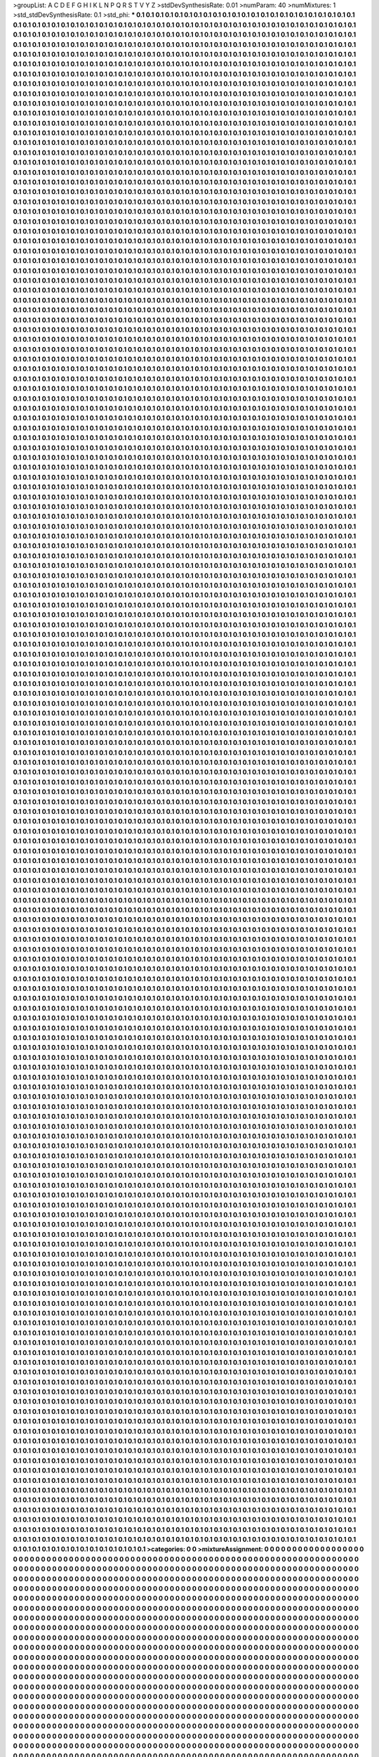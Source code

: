 >groupList:
A C D E F G H I K L
N P Q R S T V Y Z 
>stdDevSynthesisRate:
0.01 
>numParam:
40
>numMixtures:
1
>std_stdDevSynthesisRate:
0.1
>std_phi:
***
0.1 0.1 0.1 0.1 0.1 0.1 0.1 0.1 0.1 0.1
0.1 0.1 0.1 0.1 0.1 0.1 0.1 0.1 0.1 0.1
0.1 0.1 0.1 0.1 0.1 0.1 0.1 0.1 0.1 0.1
0.1 0.1 0.1 0.1 0.1 0.1 0.1 0.1 0.1 0.1
0.1 0.1 0.1 0.1 0.1 0.1 0.1 0.1 0.1 0.1
0.1 0.1 0.1 0.1 0.1 0.1 0.1 0.1 0.1 0.1
0.1 0.1 0.1 0.1 0.1 0.1 0.1 0.1 0.1 0.1
0.1 0.1 0.1 0.1 0.1 0.1 0.1 0.1 0.1 0.1
0.1 0.1 0.1 0.1 0.1 0.1 0.1 0.1 0.1 0.1
0.1 0.1 0.1 0.1 0.1 0.1 0.1 0.1 0.1 0.1
0.1 0.1 0.1 0.1 0.1 0.1 0.1 0.1 0.1 0.1
0.1 0.1 0.1 0.1 0.1 0.1 0.1 0.1 0.1 0.1
0.1 0.1 0.1 0.1 0.1 0.1 0.1 0.1 0.1 0.1
0.1 0.1 0.1 0.1 0.1 0.1 0.1 0.1 0.1 0.1
0.1 0.1 0.1 0.1 0.1 0.1 0.1 0.1 0.1 0.1
0.1 0.1 0.1 0.1 0.1 0.1 0.1 0.1 0.1 0.1
0.1 0.1 0.1 0.1 0.1 0.1 0.1 0.1 0.1 0.1
0.1 0.1 0.1 0.1 0.1 0.1 0.1 0.1 0.1 0.1
0.1 0.1 0.1 0.1 0.1 0.1 0.1 0.1 0.1 0.1
0.1 0.1 0.1 0.1 0.1 0.1 0.1 0.1 0.1 0.1
0.1 0.1 0.1 0.1 0.1 0.1 0.1 0.1 0.1 0.1
0.1 0.1 0.1 0.1 0.1 0.1 0.1 0.1 0.1 0.1
0.1 0.1 0.1 0.1 0.1 0.1 0.1 0.1 0.1 0.1
0.1 0.1 0.1 0.1 0.1 0.1 0.1 0.1 0.1 0.1
0.1 0.1 0.1 0.1 0.1 0.1 0.1 0.1 0.1 0.1
0.1 0.1 0.1 0.1 0.1 0.1 0.1 0.1 0.1 0.1
0.1 0.1 0.1 0.1 0.1 0.1 0.1 0.1 0.1 0.1
0.1 0.1 0.1 0.1 0.1 0.1 0.1 0.1 0.1 0.1
0.1 0.1 0.1 0.1 0.1 0.1 0.1 0.1 0.1 0.1
0.1 0.1 0.1 0.1 0.1 0.1 0.1 0.1 0.1 0.1
0.1 0.1 0.1 0.1 0.1 0.1 0.1 0.1 0.1 0.1
0.1 0.1 0.1 0.1 0.1 0.1 0.1 0.1 0.1 0.1
0.1 0.1 0.1 0.1 0.1 0.1 0.1 0.1 0.1 0.1
0.1 0.1 0.1 0.1 0.1 0.1 0.1 0.1 0.1 0.1
0.1 0.1 0.1 0.1 0.1 0.1 0.1 0.1 0.1 0.1
0.1 0.1 0.1 0.1 0.1 0.1 0.1 0.1 0.1 0.1
0.1 0.1 0.1 0.1 0.1 0.1 0.1 0.1 0.1 0.1
0.1 0.1 0.1 0.1 0.1 0.1 0.1 0.1 0.1 0.1
0.1 0.1 0.1 0.1 0.1 0.1 0.1 0.1 0.1 0.1
0.1 0.1 0.1 0.1 0.1 0.1 0.1 0.1 0.1 0.1
0.1 0.1 0.1 0.1 0.1 0.1 0.1 0.1 0.1 0.1
0.1 0.1 0.1 0.1 0.1 0.1 0.1 0.1 0.1 0.1
0.1 0.1 0.1 0.1 0.1 0.1 0.1 0.1 0.1 0.1
0.1 0.1 0.1 0.1 0.1 0.1 0.1 0.1 0.1 0.1
0.1 0.1 0.1 0.1 0.1 0.1 0.1 0.1 0.1 0.1
0.1 0.1 0.1 0.1 0.1 0.1 0.1 0.1 0.1 0.1
0.1 0.1 0.1 0.1 0.1 0.1 0.1 0.1 0.1 0.1
0.1 0.1 0.1 0.1 0.1 0.1 0.1 0.1 0.1 0.1
0.1 0.1 0.1 0.1 0.1 0.1 0.1 0.1 0.1 0.1
0.1 0.1 0.1 0.1 0.1 0.1 0.1 0.1 0.1 0.1
0.1 0.1 0.1 0.1 0.1 0.1 0.1 0.1 0.1 0.1
0.1 0.1 0.1 0.1 0.1 0.1 0.1 0.1 0.1 0.1
0.1 0.1 0.1 0.1 0.1 0.1 0.1 0.1 0.1 0.1
0.1 0.1 0.1 0.1 0.1 0.1 0.1 0.1 0.1 0.1
0.1 0.1 0.1 0.1 0.1 0.1 0.1 0.1 0.1 0.1
0.1 0.1 0.1 0.1 0.1 0.1 0.1 0.1 0.1 0.1
0.1 0.1 0.1 0.1 0.1 0.1 0.1 0.1 0.1 0.1
0.1 0.1 0.1 0.1 0.1 0.1 0.1 0.1 0.1 0.1
0.1 0.1 0.1 0.1 0.1 0.1 0.1 0.1 0.1 0.1
0.1 0.1 0.1 0.1 0.1 0.1 0.1 0.1 0.1 0.1
0.1 0.1 0.1 0.1 0.1 0.1 0.1 0.1 0.1 0.1
0.1 0.1 0.1 0.1 0.1 0.1 0.1 0.1 0.1 0.1
0.1 0.1 0.1 0.1 0.1 0.1 0.1 0.1 0.1 0.1
0.1 0.1 0.1 0.1 0.1 0.1 0.1 0.1 0.1 0.1
0.1 0.1 0.1 0.1 0.1 0.1 0.1 0.1 0.1 0.1
0.1 0.1 0.1 0.1 0.1 0.1 0.1 0.1 0.1 0.1
0.1 0.1 0.1 0.1 0.1 0.1 0.1 0.1 0.1 0.1
0.1 0.1 0.1 0.1 0.1 0.1 0.1 0.1 0.1 0.1
0.1 0.1 0.1 0.1 0.1 0.1 0.1 0.1 0.1 0.1
0.1 0.1 0.1 0.1 0.1 0.1 0.1 0.1 0.1 0.1
0.1 0.1 0.1 0.1 0.1 0.1 0.1 0.1 0.1 0.1
0.1 0.1 0.1 0.1 0.1 0.1 0.1 0.1 0.1 0.1
0.1 0.1 0.1 0.1 0.1 0.1 0.1 0.1 0.1 0.1
0.1 0.1 0.1 0.1 0.1 0.1 0.1 0.1 0.1 0.1
0.1 0.1 0.1 0.1 0.1 0.1 0.1 0.1 0.1 0.1
0.1 0.1 0.1 0.1 0.1 0.1 0.1 0.1 0.1 0.1
0.1 0.1 0.1 0.1 0.1 0.1 0.1 0.1 0.1 0.1
0.1 0.1 0.1 0.1 0.1 0.1 0.1 0.1 0.1 0.1
0.1 0.1 0.1 0.1 0.1 0.1 0.1 0.1 0.1 0.1
0.1 0.1 0.1 0.1 0.1 0.1 0.1 0.1 0.1 0.1
0.1 0.1 0.1 0.1 0.1 0.1 0.1 0.1 0.1 0.1
0.1 0.1 0.1 0.1 0.1 0.1 0.1 0.1 0.1 0.1
0.1 0.1 0.1 0.1 0.1 0.1 0.1 0.1 0.1 0.1
0.1 0.1 0.1 0.1 0.1 0.1 0.1 0.1 0.1 0.1
0.1 0.1 0.1 0.1 0.1 0.1 0.1 0.1 0.1 0.1
0.1 0.1 0.1 0.1 0.1 0.1 0.1 0.1 0.1 0.1
0.1 0.1 0.1 0.1 0.1 0.1 0.1 0.1 0.1 0.1
0.1 0.1 0.1 0.1 0.1 0.1 0.1 0.1 0.1 0.1
0.1 0.1 0.1 0.1 0.1 0.1 0.1 0.1 0.1 0.1
0.1 0.1 0.1 0.1 0.1 0.1 0.1 0.1 0.1 0.1
0.1 0.1 0.1 0.1 0.1 0.1 0.1 0.1 0.1 0.1
0.1 0.1 0.1 0.1 0.1 0.1 0.1 0.1 0.1 0.1
0.1 0.1 0.1 0.1 0.1 0.1 0.1 0.1 0.1 0.1
0.1 0.1 0.1 0.1 0.1 0.1 0.1 0.1 0.1 0.1
0.1 0.1 0.1 0.1 0.1 0.1 0.1 0.1 0.1 0.1
0.1 0.1 0.1 0.1 0.1 0.1 0.1 0.1 0.1 0.1
0.1 0.1 0.1 0.1 0.1 0.1 0.1 0.1 0.1 0.1
0.1 0.1 0.1 0.1 0.1 0.1 0.1 0.1 0.1 0.1
0.1 0.1 0.1 0.1 0.1 0.1 0.1 0.1 0.1 0.1
0.1 0.1 0.1 0.1 0.1 0.1 0.1 0.1 0.1 0.1
0.1 0.1 0.1 0.1 0.1 0.1 0.1 0.1 0.1 0.1
0.1 0.1 0.1 0.1 0.1 0.1 0.1 0.1 0.1 0.1
0.1 0.1 0.1 0.1 0.1 0.1 0.1 0.1 0.1 0.1
0.1 0.1 0.1 0.1 0.1 0.1 0.1 0.1 0.1 0.1
0.1 0.1 0.1 0.1 0.1 0.1 0.1 0.1 0.1 0.1
0.1 0.1 0.1 0.1 0.1 0.1 0.1 0.1 0.1 0.1
0.1 0.1 0.1 0.1 0.1 0.1 0.1 0.1 0.1 0.1
0.1 0.1 0.1 0.1 0.1 0.1 0.1 0.1 0.1 0.1
0.1 0.1 0.1 0.1 0.1 0.1 0.1 0.1 0.1 0.1
0.1 0.1 0.1 0.1 0.1 0.1 0.1 0.1 0.1 0.1
0.1 0.1 0.1 0.1 0.1 0.1 0.1 0.1 0.1 0.1
0.1 0.1 0.1 0.1 0.1 0.1 0.1 0.1 0.1 0.1
0.1 0.1 0.1 0.1 0.1 0.1 0.1 0.1 0.1 0.1
0.1 0.1 0.1 0.1 0.1 0.1 0.1 0.1 0.1 0.1
0.1 0.1 0.1 0.1 0.1 0.1 0.1 0.1 0.1 0.1
0.1 0.1 0.1 0.1 0.1 0.1 0.1 0.1 0.1 0.1
0.1 0.1 0.1 0.1 0.1 0.1 0.1 0.1 0.1 0.1
0.1 0.1 0.1 0.1 0.1 0.1 0.1 0.1 0.1 0.1
0.1 0.1 0.1 0.1 0.1 0.1 0.1 0.1 0.1 0.1
0.1 0.1 0.1 0.1 0.1 0.1 0.1 0.1 0.1 0.1
0.1 0.1 0.1 0.1 0.1 0.1 0.1 0.1 0.1 0.1
0.1 0.1 0.1 0.1 0.1 0.1 0.1 0.1 0.1 0.1
0.1 0.1 0.1 0.1 0.1 0.1 0.1 0.1 0.1 0.1
0.1 0.1 0.1 0.1 0.1 0.1 0.1 0.1 0.1 0.1
0.1 0.1 0.1 0.1 0.1 0.1 0.1 0.1 0.1 0.1
0.1 0.1 0.1 0.1 0.1 0.1 0.1 0.1 0.1 0.1
0.1 0.1 0.1 0.1 0.1 0.1 0.1 0.1 0.1 0.1
0.1 0.1 0.1 0.1 0.1 0.1 0.1 0.1 0.1 0.1
0.1 0.1 0.1 0.1 0.1 0.1 0.1 0.1 0.1 0.1
0.1 0.1 0.1 0.1 0.1 0.1 0.1 0.1 0.1 0.1
0.1 0.1 0.1 0.1 0.1 0.1 0.1 0.1 0.1 0.1
0.1 0.1 0.1 0.1 0.1 0.1 0.1 0.1 0.1 0.1
0.1 0.1 0.1 0.1 0.1 0.1 0.1 0.1 0.1 0.1
0.1 0.1 0.1 0.1 0.1 0.1 0.1 0.1 0.1 0.1
0.1 0.1 0.1 0.1 0.1 0.1 0.1 0.1 0.1 0.1
0.1 0.1 0.1 0.1 0.1 0.1 0.1 0.1 0.1 0.1
0.1 0.1 0.1 0.1 0.1 0.1 0.1 0.1 0.1 0.1
0.1 0.1 0.1 0.1 0.1 0.1 0.1 0.1 0.1 0.1
0.1 0.1 0.1 0.1 0.1 0.1 0.1 0.1 0.1 0.1
0.1 0.1 0.1 0.1 0.1 0.1 0.1 0.1 0.1 0.1
0.1 0.1 0.1 0.1 0.1 0.1 0.1 0.1 0.1 0.1
0.1 0.1 0.1 0.1 0.1 0.1 0.1 0.1 0.1 0.1
0.1 0.1 0.1 0.1 0.1 0.1 0.1 0.1 0.1 0.1
0.1 0.1 0.1 0.1 0.1 0.1 0.1 0.1 0.1 0.1
0.1 0.1 0.1 0.1 0.1 0.1 0.1 0.1 0.1 0.1
0.1 0.1 0.1 0.1 0.1 0.1 0.1 0.1 0.1 0.1
0.1 0.1 0.1 0.1 0.1 0.1 0.1 0.1 0.1 0.1
0.1 0.1 0.1 0.1 0.1 0.1 0.1 0.1 0.1 0.1
0.1 0.1 0.1 0.1 0.1 0.1 0.1 0.1 0.1 0.1
0.1 0.1 0.1 0.1 0.1 0.1 0.1 0.1 0.1 0.1
0.1 0.1 0.1 0.1 0.1 0.1 0.1 0.1 0.1 0.1
0.1 0.1 0.1 0.1 0.1 0.1 0.1 0.1 0.1 0.1
0.1 0.1 0.1 0.1 0.1 0.1 0.1 0.1 0.1 0.1
0.1 0.1 0.1 0.1 0.1 0.1 0.1 0.1 0.1 0.1
0.1 0.1 0.1 0.1 0.1 0.1 0.1 0.1 0.1 0.1
0.1 0.1 0.1 0.1 0.1 0.1 0.1 0.1 0.1 0.1
0.1 0.1 0.1 0.1 0.1 0.1 0.1 0.1 0.1 0.1
0.1 0.1 0.1 0.1 0.1 0.1 0.1 0.1 0.1 0.1
0.1 0.1 0.1 0.1 0.1 0.1 0.1 0.1 0.1 0.1
0.1 0.1 0.1 0.1 0.1 0.1 0.1 0.1 0.1 0.1
0.1 0.1 0.1 0.1 0.1 0.1 0.1 0.1 0.1 0.1
0.1 0.1 0.1 0.1 0.1 0.1 0.1 0.1 0.1 0.1
0.1 0.1 0.1 0.1 0.1 0.1 0.1 0.1 0.1 0.1
0.1 0.1 0.1 0.1 0.1 0.1 0.1 0.1 0.1 0.1
0.1 0.1 0.1 0.1 0.1 0.1 0.1 0.1 0.1 0.1
0.1 0.1 0.1 0.1 0.1 0.1 0.1 0.1 0.1 0.1
0.1 0.1 0.1 0.1 0.1 0.1 0.1 0.1 0.1 0.1
0.1 0.1 0.1 0.1 0.1 0.1 0.1 0.1 0.1 0.1
0.1 0.1 0.1 0.1 0.1 0.1 0.1 0.1 0.1 0.1
0.1 0.1 0.1 0.1 0.1 0.1 0.1 0.1 0.1 0.1
0.1 0.1 0.1 0.1 0.1 0.1 0.1 0.1 0.1 0.1
0.1 0.1 0.1 0.1 0.1 0.1 0.1 0.1 0.1 0.1
0.1 0.1 0.1 0.1 0.1 0.1 0.1 0.1 0.1 0.1
0.1 0.1 0.1 0.1 0.1 0.1 0.1 0.1 0.1 0.1
0.1 0.1 0.1 0.1 0.1 0.1 0.1 0.1 0.1 0.1
0.1 0.1 0.1 0.1 0.1 0.1 0.1 0.1 0.1 0.1
0.1 0.1 0.1 0.1 0.1 0.1 0.1 0.1 0.1 0.1
0.1 0.1 0.1 0.1 0.1 0.1 0.1 0.1 0.1 0.1
0.1 0.1 0.1 0.1 0.1 0.1 0.1 0.1 0.1 0.1
0.1 0.1 0.1 0.1 0.1 0.1 0.1 0.1 0.1 0.1
0.1 0.1 0.1 0.1 0.1 0.1 0.1 0.1 0.1 0.1
0.1 0.1 0.1 0.1 0.1 0.1 0.1 0.1 0.1 0.1
0.1 0.1 0.1 0.1 0.1 0.1 0.1 0.1 0.1 0.1
0.1 0.1 0.1 0.1 0.1 0.1 0.1 0.1 0.1 0.1
0.1 0.1 0.1 0.1 0.1 0.1 0.1 0.1 0.1 0.1
0.1 0.1 0.1 0.1 0.1 0.1 0.1 0.1 0.1 0.1
0.1 0.1 0.1 0.1 0.1 0.1 0.1 0.1 0.1 0.1
0.1 0.1 0.1 0.1 0.1 0.1 0.1 0.1 0.1 0.1
0.1 0.1 0.1 0.1 0.1 0.1 0.1 0.1 0.1 0.1
0.1 0.1 0.1 0.1 0.1 0.1 0.1 0.1 0.1 0.1
0.1 0.1 0.1 0.1 0.1 0.1 0.1 0.1 0.1 0.1
0.1 0.1 0.1 0.1 0.1 0.1 0.1 0.1 0.1 0.1
0.1 0.1 0.1 0.1 0.1 0.1 0.1 0.1 0.1 0.1
0.1 0.1 0.1 0.1 0.1 0.1 0.1 0.1 0.1 0.1
0.1 0.1 0.1 0.1 0.1 0.1 0.1 0.1 0.1 0.1
0.1 0.1 0.1 0.1 0.1 0.1 0.1 0.1 0.1 0.1
0.1 0.1 0.1 0.1 0.1 0.1 0.1 0.1 0.1 0.1
0.1 0.1 0.1 0.1 0.1 0.1 0.1 0.1 0.1 0.1
0.1 0.1 0.1 0.1 0.1 0.1 0.1 0.1 0.1 0.1
0.1 0.1 0.1 0.1 0.1 0.1 0.1 0.1 0.1 0.1
0.1 0.1 0.1 0.1 0.1 0.1 0.1 0.1 0.1 0.1
0.1 0.1 0.1 0.1 0.1 0.1 0.1 0.1 0.1 0.1
0.1 0.1 0.1 0.1 0.1 0.1 0.1 0.1 0.1 0.1
0.1 0.1 0.1 0.1 0.1 0.1 0.1 0.1 0.1 0.1
0.1 0.1 0.1 0.1 0.1 0.1 0.1 0.1 0.1 0.1
0.1 0.1 0.1 0.1 0.1 0.1 0.1 0.1 0.1 0.1
0.1 0.1 0.1 0.1 0.1 0.1 0.1 0.1 0.1 0.1
0.1 0.1 0.1 0.1 0.1 0.1 0.1 0.1 0.1 0.1
0.1 0.1 0.1 0.1 0.1 0.1 0.1 0.1 0.1 0.1
0.1 0.1 0.1 0.1 0.1 0.1 0.1 0.1 0.1 0.1
0.1 0.1 0.1 0.1 0.1 0.1 0.1 0.1 0.1 0.1
0.1 0.1 0.1 0.1 0.1 0.1 0.1 0.1 0.1 0.1
0.1 0.1 0.1 0.1 0.1 0.1 0.1 0.1 0.1 0.1
0.1 0.1 0.1 0.1 0.1 0.1 0.1 0.1 0.1 0.1
0.1 0.1 0.1 0.1 0.1 0.1 0.1 0.1 0.1 0.1
0.1 0.1 0.1 0.1 0.1 0.1 0.1 0.1 0.1 0.1
0.1 0.1 0.1 0.1 0.1 0.1 0.1 0.1 0.1 0.1
0.1 0.1 0.1 0.1 0.1 0.1 0.1 0.1 0.1 0.1
0.1 0.1 0.1 0.1 0.1 0.1 0.1 0.1 0.1 0.1
0.1 0.1 0.1 0.1 0.1 0.1 0.1 0.1 0.1 0.1
0.1 0.1 0.1 0.1 0.1 0.1 0.1 0.1 0.1 0.1
0.1 0.1 0.1 0.1 0.1 0.1 0.1 0.1 0.1 0.1
0.1 0.1 0.1 0.1 0.1 0.1 0.1 0.1 0.1 0.1
0.1 0.1 0.1 0.1 0.1 0.1 0.1 0.1 0.1 0.1
0.1 0.1 0.1 0.1 0.1 0.1 0.1 0.1 0.1 0.1
0.1 0.1 0.1 0.1 0.1 0.1 0.1 0.1 0.1 0.1
0.1 0.1 0.1 0.1 0.1 0.1 0.1 0.1 0.1 0.1
0.1 0.1 0.1 0.1 0.1 0.1 0.1 0.1 0.1 0.1
0.1 0.1 0.1 0.1 0.1 0.1 0.1 0.1 0.1 0.1
0.1 0.1 0.1 0.1 0.1 0.1 0.1 0.1 0.1 0.1
0.1 0.1 0.1 0.1 0.1 0.1 0.1 0.1 0.1 0.1
0.1 0.1 0.1 0.1 0.1 0.1 0.1 0.1 0.1 0.1
0.1 0.1 0.1 0.1 0.1 0.1 0.1 0.1 0.1 0.1
0.1 0.1 0.1 0.1 0.1 0.1 0.1 0.1 0.1 0.1
0.1 0.1 0.1 0.1 0.1 0.1 0.1 0.1 0.1 0.1
0.1 0.1 0.1 0.1 0.1 0.1 0.1 0.1 0.1 0.1
0.1 0.1 0.1 0.1 0.1 0.1 0.1 0.1 0.1 0.1
0.1 0.1 0.1 0.1 0.1 0.1 0.1 0.1 0.1 0.1
0.1 0.1 0.1 0.1 0.1 0.1 0.1 0.1 0.1 0.1
0.1 0.1 0.1 0.1 0.1 0.1 0.1 0.1 0.1 0.1
0.1 0.1 0.1 0.1 0.1 0.1 0.1 0.1 0.1 0.1
0.1 0.1 0.1 0.1 0.1 0.1 0.1 0.1 0.1 0.1
0.1 0.1 0.1 0.1 0.1 0.1 0.1 0.1 0.1 0.1
0.1 0.1 0.1 0.1 0.1 0.1 0.1 0.1 0.1 0.1
0.1 0.1 0.1 0.1 0.1 0.1 0.1 0.1 0.1 0.1
0.1 0.1 0.1 0.1 0.1 0.1 0.1 0.1 0.1 0.1
0.1 0.1 0.1 0.1 0.1 0.1 0.1 0.1 0.1 0.1
0.1 0.1 0.1 0.1 0.1 0.1 0.1 0.1 0.1 0.1
0.1 0.1 0.1 0.1 0.1 0.1 0.1 0.1 0.1 0.1
0.1 0.1 0.1 0.1 0.1 0.1 0.1 0.1 0.1 0.1
0.1 0.1 0.1 0.1 0.1 0.1 0.1 0.1 0.1 0.1
0.1 0.1 0.1 0.1 0.1 0.1 0.1 0.1 0.1 0.1
0.1 0.1 0.1 0.1 0.1 0.1 0.1 0.1 0.1 0.1
0.1 0.1 0.1 0.1 0.1 0.1 0.1 0.1 0.1 0.1
0.1 0.1 0.1 0.1 0.1 0.1 0.1 0.1 0.1 0.1
0.1 0.1 0.1 0.1 0.1 0.1 0.1 0.1 0.1 0.1
0.1 0.1 0.1 0.1 0.1 0.1 0.1 0.1 0.1 0.1
0.1 0.1 0.1 0.1 0.1 0.1 0.1 0.1 0.1 0.1
0.1 0.1 0.1 0.1 0.1 0.1 0.1 0.1 0.1 0.1
0.1 0.1 0.1 0.1 0.1 0.1 0.1 0.1 0.1 0.1
0.1 0.1 0.1 0.1 0.1 0.1 0.1 0.1 0.1 0.1
0.1 0.1 0.1 0.1 0.1 0.1 0.1 0.1 0.1 0.1
0.1 0.1 0.1 0.1 0.1 0.1 0.1 0.1 0.1 0.1
0.1 0.1 0.1 0.1 0.1 0.1 0.1 0.1 0.1 0.1
0.1 0.1 0.1 0.1 0.1 0.1 0.1 0.1 0.1 0.1
0.1 0.1 0.1 0.1 0.1 0.1 0.1 0.1 0.1 0.1
0.1 0.1 0.1 0.1 0.1 0.1 0.1 0.1 0.1 0.1
0.1 0.1 0.1 0.1 0.1 0.1 0.1 0.1 0.1 0.1
0.1 0.1 0.1 0.1 0.1 0.1 0.1 0.1 0.1 0.1
0.1 0.1 0.1 0.1 0.1 0.1 0.1 0.1 0.1 0.1
0.1 0.1 0.1 0.1 0.1 0.1 0.1 0.1 0.1 0.1
0.1 0.1 0.1 0.1 0.1 0.1 0.1 0.1 0.1 0.1
0.1 0.1 0.1 0.1 0.1 0.1 0.1 0.1 0.1 0.1
0.1 0.1 0.1 0.1 0.1 0.1 0.1 0.1 0.1 0.1
0.1 0.1 0.1 0.1 0.1 0.1 0.1 0.1 0.1 0.1
0.1 0.1 0.1 0.1 0.1 0.1 0.1 0.1 0.1 0.1
0.1 0.1 0.1 0.1 0.1 0.1 0.1 0.1 0.1 0.1
0.1 0.1 0.1 0.1 0.1 0.1 0.1 0.1 0.1 0.1
0.1 0.1 0.1 0.1 0.1 0.1 0.1 0.1 0.1 0.1
0.1 0.1 0.1 0.1 0.1 0.1 0.1 0.1 0.1 0.1
0.1 0.1 0.1 0.1 0.1 0.1 0.1 0.1 0.1 0.1
0.1 0.1 0.1 0.1 0.1 0.1 0.1 0.1 0.1 0.1
0.1 0.1 0.1 0.1 0.1 0.1 0.1 0.1 0.1 0.1
0.1 0.1 0.1 0.1 0.1 0.1 0.1 0.1 0.1 0.1
0.1 0.1 0.1 0.1 0.1 0.1 0.1 0.1 0.1 0.1
0.1 0.1 0.1 0.1 0.1 0.1 0.1 0.1 0.1 0.1
0.1 0.1 0.1 0.1 0.1 0.1 0.1 0.1 0.1 0.1
0.1 0.1 0.1 0.1 0.1 0.1 0.1 0.1 0.1 0.1
0.1 0.1 0.1 0.1 0.1 0.1 0.1 0.1 0.1 0.1
0.1 0.1 0.1 0.1 0.1 0.1 0.1 0.1 0.1 0.1
0.1 0.1 0.1 0.1 0.1 0.1 0.1 0.1 0.1 0.1
0.1 0.1 0.1 0.1 0.1 0.1 0.1 0.1 0.1 0.1
0.1 0.1 0.1 0.1 0.1 0.1 0.1 0.1 0.1 0.1
0.1 0.1 0.1 0.1 0.1 0.1 0.1 0.1 0.1 0.1
0.1 0.1 0.1 0.1 0.1 0.1 0.1 0.1 0.1 0.1
0.1 0.1 0.1 0.1 0.1 0.1 0.1 0.1 0.1 0.1
0.1 0.1 0.1 0.1 0.1 0.1 0.1 0.1 0.1 0.1
0.1 0.1 0.1 0.1 0.1 0.1 0.1 0.1 0.1 0.1
0.1 0.1 0.1 0.1 0.1 0.1 0.1 0.1 0.1 0.1
0.1 0.1 0.1 0.1 0.1 0.1 0.1 0.1 0.1 0.1
0.1 0.1 0.1 0.1 0.1 0.1 0.1 0.1 0.1 0.1
0.1 0.1 0.1 0.1 0.1 0.1 0.1 0.1 0.1 0.1
0.1 0.1 0.1 0.1 0.1 0.1 0.1 0.1 0.1 0.1
0.1 0.1 0.1 0.1 0.1 0.1 0.1 0.1 0.1 0.1
0.1 0.1 0.1 0.1 0.1 0.1 0.1 0.1 0.1 0.1
0.1 0.1 0.1 0.1 0.1 0.1 0.1 0.1 0.1 0.1
0.1 0.1 0.1 0.1 0.1 0.1 0.1 0.1 0.1 0.1
0.1 0.1 0.1 0.1 0.1 0.1 0.1 0.1 0.1 0.1
0.1 0.1 0.1 0.1 0.1 0.1 0.1 0.1 0.1 0.1
0.1 0.1 0.1 0.1 0.1 0.1 0.1 0.1 0.1 0.1
0.1 0.1 0.1 0.1 0.1 0.1 0.1 0.1 0.1 0.1
0.1 0.1 0.1 0.1 0.1 0.1 0.1 0.1 0.1 0.1
0.1 0.1 0.1 0.1 0.1 0.1 0.1 0.1 0.1 0.1
0.1 0.1 0.1 0.1 0.1 0.1 0.1 0.1 0.1 0.1
0.1 0.1 0.1 0.1 0.1 0.1 0.1 0.1 0.1 0.1
0.1 0.1 0.1 0.1 0.1 0.1 0.1 0.1 0.1 0.1
0.1 0.1 0.1 0.1 0.1 0.1 0.1 0.1 0.1 0.1
0.1 0.1 0.1 0.1 0.1 0.1 0.1 0.1 0.1 0.1
0.1 0.1 0.1 0.1 0.1 0.1 0.1 0.1 0.1 0.1
0.1 0.1 0.1 0.1 0.1 0.1 0.1 0.1 0.1 0.1
0.1 0.1 0.1 0.1 0.1 0.1 0.1 0.1 0.1 0.1
0.1 0.1 0.1 0.1 0.1 0.1 0.1 0.1 0.1 0.1
0.1 0.1 0.1 0.1 0.1 0.1 0.1 0.1 0.1 0.1
0.1 0.1 0.1 0.1 0.1 0.1 0.1 0.1 0.1 0.1
0.1 0.1 0.1 0.1 0.1 0.1 0.1 0.1 0.1 0.1
0.1 0.1 0.1 0.1 0.1 0.1 0.1 0.1 0.1 0.1
0.1 0.1 0.1 0.1 0.1 0.1 0.1 0.1 0.1 0.1
0.1 0.1 0.1 0.1 0.1 0.1 0.1 0.1 0.1 0.1
0.1 0.1 0.1 0.1 0.1 0.1 0.1 0.1 0.1 0.1
0.1 0.1 0.1 0.1 0.1 0.1 0.1 0.1 0.1 0.1
0.1 0.1 0.1 0.1 0.1 0.1 0.1 0.1 0.1 0.1
0.1 0.1 0.1 0.1 0.1 0.1 0.1 0.1 0.1 0.1
0.1 0.1 0.1 0.1 0.1 0.1 0.1 0.1 0.1 0.1
0.1 0.1 0.1 0.1 0.1 0.1 0.1 0.1 0.1 0.1
0.1 0.1 0.1 0.1 0.1 0.1 0.1 0.1 0.1 0.1
0.1 0.1 0.1 0.1 0.1 0.1 0.1 0.1 0.1 0.1
0.1 0.1 0.1 0.1 0.1 0.1 0.1 0.1 0.1 0.1
0.1 0.1 0.1 0.1 0.1 0.1 0.1 0.1 0.1 0.1
0.1 0.1 0.1 0.1 0.1 0.1 0.1 0.1 0.1 0.1
0.1 0.1 0.1 0.1 0.1 0.1 0.1 0.1 0.1 0.1
0.1 0.1 0.1 0.1 0.1 0.1 0.1 0.1 0.1 0.1
0.1 0.1 0.1 0.1 0.1 0.1 0.1 0.1 0.1 0.1
0.1 0.1 0.1 0.1 0.1 0.1 0.1 0.1 0.1 0.1
0.1 0.1 0.1 0.1 0.1 0.1 0.1 0.1 0.1 0.1
0.1 0.1 0.1 0.1 0.1 0.1 0.1 0.1 0.1 0.1
0.1 0.1 0.1 0.1 0.1 0.1 0.1 0.1 0.1 0.1
0.1 0.1 0.1 0.1 0.1 0.1 0.1 0.1 0.1 0.1
0.1 0.1 0.1 0.1 0.1 0.1 0.1 0.1 0.1 0.1
0.1 0.1 0.1 0.1 0.1 0.1 0.1 0.1 0.1 0.1
0.1 0.1 0.1 0.1 0.1 0.1 0.1 0.1 0.1 0.1
0.1 0.1 0.1 0.1 0.1 0.1 0.1 0.1 0.1 0.1
0.1 0.1 0.1 0.1 0.1 0.1 0.1 0.1 0.1 0.1
0.1 0.1 0.1 0.1 0.1 0.1 0.1 0.1 0.1 0.1
0.1 0.1 0.1 0.1 0.1 0.1 0.1 0.1 0.1 0.1
0.1 0.1 0.1 0.1 0.1 0.1 0.1 0.1 0.1 0.1
0.1 0.1 0.1 0.1 0.1 0.1 0.1 0.1 0.1 0.1
0.1 0.1 0.1 0.1 0.1 0.1 0.1 0.1 0.1 0.1
0.1 0.1 0.1 0.1 0.1 0.1 0.1 0.1 0.1 0.1
0.1 0.1 0.1 0.1 0.1 0.1 0.1 0.1 0.1 0.1
0.1 0.1 0.1 0.1 0.1 0.1 0.1 0.1 0.1 0.1
0.1 0.1 0.1 0.1 0.1 0.1 0.1 0.1 0.1 0.1
0.1 0.1 0.1 0.1 0.1 0.1 0.1 0.1 0.1 0.1
0.1 0.1 0.1 0.1 0.1 0.1 0.1 0.1 0.1 0.1
0.1 0.1 0.1 0.1 0.1 0.1 0.1 0.1 0.1 0.1
0.1 0.1 0.1 0.1 0.1 0.1 0.1 0.1 0.1 0.1
0.1 0.1 0.1 0.1 0.1 0.1 0.1 0.1 0.1 0.1
0.1 0.1 0.1 0.1 0.1 0.1 0.1 0.1 0.1 0.1
0.1 0.1 0.1 0.1 0.1 0.1 0.1 0.1 0.1 0.1
0.1 0.1 0.1 0.1 0.1 0.1 0.1 0.1 0.1 0.1
0.1 0.1 0.1 0.1 0.1 0.1 0.1 0.1 0.1 0.1
0.1 0.1 0.1 0.1 0.1 0.1 0.1 0.1 0.1 0.1
0.1 0.1 0.1 0.1 0.1 0.1 0.1 0.1 0.1 0.1
0.1 0.1 0.1 0.1 0.1 0.1 0.1 0.1 0.1 0.1
0.1 0.1 0.1 0.1 0.1 0.1 0.1 0.1 0.1 0.1
0.1 0.1 0.1 0.1 0.1 0.1 0.1 0.1 0.1 0.1
0.1 0.1 0.1 0.1 0.1 0.1 0.1 0.1 0.1 0.1
0.1 0.1 0.1 0.1 0.1 0.1 0.1 0.1 0.1 0.1
0.1 0.1 0.1 0.1 0.1 0.1 0.1 0.1 0.1 0.1
0.1 0.1 0.1 0.1 0.1 0.1 0.1 0.1 0.1 0.1
0.1 0.1 0.1 0.1 0.1 0.1 0.1 0.1 0.1 0.1
0.1 0.1 0.1 0.1 0.1 0.1 0.1 0.1 0.1 0.1
0.1 0.1 0.1 0.1 0.1 0.1 0.1 0.1 0.1 0.1
0.1 0.1 0.1 0.1 0.1 0.1 0.1 0.1 0.1 0.1
0.1 0.1 0.1 0.1 0.1 0.1 0.1 0.1 0.1 0.1
0.1 0.1 0.1 0.1 0.1 0.1 0.1 0.1 0.1 0.1
0.1 0.1 0.1 0.1 0.1 0.1 0.1 0.1 0.1 0.1
0.1 0.1 0.1 0.1 0.1 0.1 0.1 0.1 0.1 0.1
0.1 0.1 0.1 0.1 0.1 0.1 0.1 0.1 0.1 0.1
0.1 0.1 0.1 0.1 0.1 0.1 0.1 0.1 0.1 0.1
0.1 0.1 0.1 0.1 0.1 0.1 0.1 0.1 0.1 0.1
0.1 0.1 0.1 0.1 0.1 0.1 0.1 0.1 0.1 0.1
0.1 0.1 0.1 0.1 0.1 0.1 0.1 0.1 0.1 0.1
0.1 0.1 0.1 0.1 0.1 0.1 0.1 0.1 0.1 0.1
0.1 0.1 0.1 0.1 0.1 0.1 0.1 0.1 0.1 0.1
0.1 0.1 0.1 0.1 0.1 0.1 0.1 0.1 0.1 0.1
0.1 0.1 0.1 0.1 0.1 0.1 0.1 0.1 0.1 0.1
0.1 0.1 0.1 0.1 0.1 0.1 0.1 0.1 0.1 0.1
0.1 0.1 0.1 0.1 0.1 0.1 0.1 0.1 0.1 0.1
0.1 0.1 0.1 0.1 0.1 0.1 0.1 0.1 0.1 0.1
0.1 0.1 0.1 0.1 0.1 0.1 0.1 0.1 0.1 0.1
0.1 0.1 0.1 0.1 0.1 0.1 0.1 0.1 0.1 0.1
0.1 0.1 0.1 0.1 0.1 0.1 0.1 0.1 0.1 0.1
0.1 0.1 0.1 0.1 0.1 0.1 0.1 0.1 0.1 0.1
0.1 0.1 0.1 0.1 0.1 0.1 0.1 0.1 0.1 0.1
0.1 0.1 0.1 0.1 0.1 0.1 0.1 0.1 0.1 0.1
0.1 0.1 0.1 0.1 0.1 0.1 0.1 0.1 0.1 0.1
0.1 0.1 0.1 0.1 0.1 0.1 0.1 0.1 0.1 0.1
0.1 0.1 0.1 0.1 0.1 0.1 0.1 0.1 0.1 0.1
0.1 0.1 0.1 0.1 0.1 0.1 0.1 0.1 0.1 0.1
0.1 0.1 0.1 0.1 0.1 0.1 0.1 0.1 0.1 0.1
0.1 0.1 0.1 0.1 0.1 0.1 0.1 0.1 0.1 0.1
0.1 0.1 0.1 0.1 0.1 0.1 0.1 0.1 0.1 0.1
0.1 0.1 0.1 0.1 0.1 0.1 0.1 0.1 0.1 0.1
0.1 0.1 0.1 0.1 0.1 0.1 0.1 0.1 0.1 0.1
0.1 0.1 0.1 0.1 0.1 0.1 0.1 0.1 0.1 0.1
0.1 0.1 0.1 0.1 0.1 0.1 0.1 0.1 0.1 0.1
0.1 0.1 0.1 0.1 0.1 0.1 0.1 0.1 0.1 0.1
0.1 0.1 0.1 0.1 0.1 0.1 0.1 0.1 0.1 0.1
0.1 0.1 0.1 0.1 0.1 0.1 0.1 0.1 0.1 0.1
0.1 0.1 0.1 0.1 0.1 0.1 0.1 0.1 0.1 0.1
0.1 0.1 0.1 0.1 0.1 0.1 0.1 0.1 0.1 0.1
0.1 0.1 0.1 0.1 0.1 0.1 0.1 0.1 0.1 0.1
0.1 0.1 0.1 0.1 0.1 0.1 0.1 0.1 0.1 0.1
0.1 0.1 0.1 0.1 0.1 0.1 0.1 0.1 0.1 0.1
0.1 0.1 0.1 0.1 0.1 0.1 0.1 0.1 0.1 0.1
0.1 0.1 0.1 0.1 0.1 0.1 0.1 0.1 0.1 0.1
0.1 0.1 0.1 0.1 0.1 0.1 0.1 0.1 0.1 0.1
0.1 0.1 0.1 0.1 0.1 0.1 0.1 0.1 0.1 0.1
0.1 0.1 0.1 0.1 0.1 0.1 0.1 0.1 0.1 0.1
0.1 0.1 0.1 0.1 0.1 0.1 0.1 0.1 0.1 0.1
0.1 0.1 0.1 0.1 0.1 0.1 0.1 0.1 0.1 0.1
0.1 0.1 0.1 0.1 0.1 0.1 0.1 0.1 0.1 0.1
0.1 0.1 0.1 0.1 0.1 0.1 0.1 0.1 0.1 0.1
0.1 0.1 0.1 0.1 0.1 0.1 0.1 0.1 0.1 0.1
0.1 0.1 0.1 0.1 0.1 0.1 0.1 0.1 0.1 0.1
0.1 0.1 0.1 0.1 0.1 0.1 0.1 0.1 0.1 0.1
0.1 0.1 0.1 0.1 0.1 0.1 0.1 0.1 0.1 0.1
0.1 0.1 0.1 0.1 0.1 0.1 0.1 0.1 0.1 0.1
0.1 0.1 0.1 0.1 0.1 0.1 0.1 0.1 0.1 0.1
0.1 0.1 0.1 0.1 0.1 0.1 0.1 0.1 0.1 0.1
0.1 0.1 0.1 0.1 0.1 0.1 0.1 0.1 0.1 0.1
0.1 0.1 0.1 0.1 0.1 0.1 0.1 0.1 0.1 0.1
0.1 0.1 0.1 0.1 0.1 0.1 0.1 0.1 0.1 0.1
0.1 0.1 0.1 0.1 0.1 0.1 0.1 0.1 0.1 0.1
0.1 0.1 0.1 0.1 0.1 0.1 0.1 0.1 0.1 0.1
0.1 0.1 0.1 0.1 0.1 0.1 0.1 0.1 0.1 0.1
0.1 0.1 0.1 0.1 0.1 0.1 0.1 0.1 0.1 0.1
0.1 0.1 0.1 0.1 0.1 0.1 0.1 0.1 0.1 0.1
0.1 0.1 0.1 0.1 0.1 0.1 0.1 0.1 0.1 0.1
0.1 0.1 0.1 0.1 0.1 0.1 0.1 0.1 0.1 0.1
0.1 0.1 0.1 0.1 0.1 0.1 0.1 0.1 0.1 0.1
0.1 0.1 0.1 0.1 0.1 0.1 0.1 0.1 0.1 0.1
0.1 0.1 0.1 0.1 0.1 0.1 0.1 0.1 0.1 0.1
0.1 0.1 0.1 0.1 0.1 0.1 0.1 0.1 0.1 0.1
0.1 0.1 0.1 0.1 0.1 0.1 0.1 0.1 0.1 0.1
0.1 0.1 0.1 0.1 0.1 0.1 0.1 0.1 0.1 0.1
0.1 0.1 0.1 0.1 0.1 0.1 0.1 0.1 0.1 0.1
0.1 0.1 0.1 0.1 0.1 0.1 0.1 0.1 0.1 0.1
0.1 0.1 0.1 0.1 0.1 0.1 0.1 0.1 0.1 0.1
0.1 0.1 0.1 0.1 0.1 0.1 0.1 0.1 0.1 0.1
0.1 0.1 0.1 0.1 0.1 0.1 0.1 0.1 0.1 0.1
0.1 0.1 0.1 0.1 0.1 0.1 0.1 0.1 0.1 0.1
0.1 0.1 0.1 0.1 0.1 0.1 0.1 0.1 0.1 0.1
0.1 0.1 0.1 0.1 0.1 0.1 0.1 0.1 0.1 0.1
0.1 0.1 0.1 0.1 0.1 0.1 0.1 0.1 0.1 0.1
0.1 0.1 0.1 0.1 0.1 0.1 0.1 0.1 0.1 0.1
0.1 0.1 0.1 0.1 0.1 0.1 0.1 0.1 0.1 0.1
0.1 0.1 0.1 0.1 0.1 0.1 0.1 0.1 0.1 0.1
0.1 0.1 0.1 0.1 0.1 0.1 0.1 0.1 0.1 0.1
0.1 0.1 0.1 0.1 0.1 0.1 0.1 0.1 0.1 0.1
0.1 0.1 0.1 0.1 0.1 0.1 0.1 0.1 0.1 0.1
0.1 0.1 0.1 0.1 0.1 0.1 0.1 0.1 0.1 0.1
0.1 0.1 0.1 0.1 0.1 0.1 0.1 0.1 0.1 0.1
0.1 0.1 0.1 0.1 0.1 0.1 0.1 0.1 0.1 0.1
0.1 0.1 0.1 0.1 0.1 0.1 0.1 0.1 0.1 0.1
0.1 0.1 0.1 0.1 0.1 0.1 0.1 0.1 0.1 0.1
0.1 0.1 0.1 0.1 0.1 0.1 0.1 0.1 0.1 0.1
0.1 0.1 0.1 0.1 0.1 0.1 0.1 0.1 0.1 0.1
0.1 0.1 0.1 0.1 0.1 0.1 0.1 0.1 0.1 0.1
0.1 0.1 0.1 0.1 0.1 0.1 0.1 0.1 0.1 0.1
0.1 0.1 0.1 0.1 0.1 0.1 0.1 0.1 0.1 0.1
0.1 0.1 0.1 0.1 0.1 0.1 0.1 0.1 0.1 0.1
0.1 0.1 0.1 0.1 0.1 0.1 0.1 0.1 0.1 0.1
0.1 0.1 0.1 0.1 0.1 0.1 0.1 0.1 0.1 0.1
0.1 0.1 0.1 0.1 0.1 0.1 0.1 0.1 0.1 0.1
0.1 0.1 0.1 0.1 0.1 0.1 0.1 0.1 0.1 0.1
0.1 0.1 0.1 0.1 0.1 0.1 0.1 0.1 0.1 0.1
0.1 0.1 0.1 0.1 0.1 0.1 0.1 0.1 0.1 0.1
0.1 0.1 0.1 0.1 0.1 0.1 0.1 0.1 0.1 0.1
0.1 0.1 0.1 0.1 0.1 0.1 0.1 0.1 0.1 0.1
0.1 0.1 0.1 0.1 0.1 0.1 0.1 0.1 0.1 0.1
0.1 0.1 0.1 0.1 0.1 0.1 0.1 0.1 0.1 0.1
0.1 0.1 0.1 0.1 0.1 0.1 0.1 0.1 0.1 0.1
0.1 0.1 0.1 0.1 0.1 0.1 0.1 0.1 0.1 0.1
0.1 0.1 0.1 0.1 0.1 0.1 0.1 0.1 0.1 0.1
0.1 0.1 0.1 0.1 0.1 0.1 0.1 0.1 0.1 0.1
0.1 0.1 0.1 0.1 0.1 0.1 0.1 0.1 0.1 0.1
0.1 0.1 0.1 0.1 0.1 0.1 0.1 0.1 0.1 0.1
0.1 0.1 0.1 0.1 0.1 0.1 0.1 0.1 0.1 0.1
0.1 0.1 0.1 0.1 0.1 0.1 0.1 0.1 0.1 0.1
0.1 0.1 0.1 0.1 0.1 0.1 0.1 0.1 0.1 0.1
0.1 0.1 0.1 0.1 0.1 0.1 0.1 0.1 0.1 0.1
0.1 0.1 0.1 0.1 0.1 0.1 0.1 0.1 0.1 0.1
0.1 0.1 0.1 0.1 0.1 0.1 0.1 0.1 0.1 0.1
0.1 0.1 0.1 0.1 0.1 0.1 0.1 0.1 0.1 0.1
0.1 0.1 0.1 0.1 0.1 0.1 0.1 0.1 0.1 0.1
0.1 0.1 0.1 0.1 0.1 0.1 0.1 0.1 0.1 0.1
0.1 0.1 0.1 0.1 0.1 0.1 0.1 0.1 0.1 0.1
0.1 0.1 0.1 0.1 0.1 0.1 0.1 0.1 0.1 0.1
0.1 0.1 0.1 0.1 0.1 0.1 0.1 0.1 0.1 0.1
0.1 0.1 0.1 0.1 0.1 0.1 0.1 0.1 0.1 0.1
0.1 0.1 0.1 0.1 0.1 0.1 0.1 0.1 0.1 0.1
0.1 0.1 0.1 0.1 0.1 0.1 0.1 0.1 0.1 0.1
0.1 0.1 0.1 0.1 0.1 0.1 0.1 0.1 0.1 0.1
0.1 0.1 0.1 0.1 0.1 0.1 0.1 0.1 0.1 0.1
0.1 0.1 0.1 0.1 0.1 0.1 0.1 0.1 0.1 0.1
0.1 0.1 0.1 0.1 0.1 0.1 0.1 0.1 0.1 0.1
0.1 0.1 0.1 0.1 0.1 0.1 0.1 0.1 0.1 0.1
0.1 0.1 0.1 0.1 0.1 0.1 0.1 0.1 0.1 0.1
0.1 0.1 0.1 0.1 0.1 0.1 0.1 0.1 0.1 0.1
0.1 0.1 0.1 0.1 0.1 0.1 0.1 0.1 0.1 0.1
0.1 0.1 0.1 0.1 0.1 0.1 0.1 0.1 0.1 0.1
0.1 0.1 0.1 0.1 0.1 0.1 0.1 0.1 0.1 0.1
0.1 0.1 0.1 0.1 0.1 0.1 0.1 0.1 0.1 0.1
0.1 0.1 0.1 0.1 0.1 0.1 0.1 0.1 0.1 0.1
0.1 0.1 0.1 0.1 0.1 0.1 0.1 0.1 0.1 0.1
0.1 0.1 0.1 0.1 0.1 0.1 0.1 0.1 0.1 0.1
0.1 0.1 0.1 0.1 0.1 0.1 0.1 0.1 0.1 0.1
0.1 0.1 0.1 0.1 0.1 0.1 0.1 0.1 0.1 0.1
0.1 0.1 0.1 0.1 0.1 0.1 0.1 0.1 0.1 0.1
0.1 0.1 0.1 0.1 0.1 0.1 0.1 0.1 0.1 0.1
0.1 0.1 0.1 0.1 0.1 0.1 0.1 0.1 0.1 0.1
0.1 0.1 0.1 0.1 0.1 0.1 0.1 0.1 0.1 0.1
0.1 0.1 0.1 0.1 0.1 0.1 0.1 0.1 0.1 0.1
0.1 0.1 0.1 0.1 0.1 0.1 0.1 0.1 0.1 0.1
0.1 0.1 0.1 0.1 0.1 0.1 0.1 0.1 0.1 0.1
0.1 0.1 0.1 0.1 0.1 0.1 0.1 0.1 0.1 0.1
0.1 0.1 0.1 0.1 0.1 0.1 0.1 0.1 0.1 0.1
0.1 0.1 0.1 0.1 0.1 0.1 0.1 0.1 0.1 0.1
0.1 0.1 0.1 0.1 0.1 0.1 0.1 0.1 0.1 0.1
0.1 0.1 0.1 0.1 0.1 0.1 0.1 0.1 0.1 0.1
0.1 0.1 0.1 0.1 0.1 0.1 0.1 0.1 0.1 0.1
0.1 0.1 0.1 0.1 0.1 0.1 0.1 0.1 0.1 0.1
0.1 0.1 0.1 0.1 0.1 0.1 0.1 0.1 0.1 0.1
0.1 0.1 0.1 0.1 0.1 0.1 0.1 0.1 0.1 0.1
0.1 0.1 0.1 0.1 0.1 0.1 0.1 0.1 0.1 0.1
0.1 0.1 0.1 0.1 0.1 0.1 0.1 0.1 0.1 0.1
0.1 0.1 0.1 0.1 0.1 0.1 0.1 0.1 0.1 0.1
0.1 0.1 0.1 0.1 0.1 0.1 0.1 0.1 0.1 0.1
0.1 0.1 0.1 0.1 0.1 0.1 0.1 0.1 0.1 0.1
0.1 0.1 0.1 0.1 0.1 0.1 0.1 0.1 0.1 0.1
0.1 0.1 0.1 0.1 0.1 0.1 0.1 0.1 0.1 0.1
0.1 0.1 0.1 0.1 0.1 0.1 0.1 0.1 0.1 0.1
0.1 0.1 0.1 0.1 0.1 0.1 0.1 0.1 0.1 0.1
0.1 0.1 0.1 0.1 0.1 0.1 0.1 0.1 0.1 0.1
0.1 0.1 0.1 0.1 0.1 0.1 0.1 0.1 0.1 0.1
0.1 0.1 0.1 0.1 0.1 0.1 0.1 0.1 0.1 0.1
0.1 0.1 0.1 0.1 0.1 0.1 0.1 0.1 0.1 0.1
0.1 0.1 0.1 0.1 0.1 0.1 0.1 0.1 0.1 0.1
0.1 0.1 0.1 0.1 0.1 0.1 0.1 0.1 0.1 0.1
0.1 0.1 0.1 0.1 0.1 0.1 0.1 0.1 0.1 0.1
0.1 0.1 0.1 0.1 0.1 0.1 0.1 
>categories:
0 0
>mixtureAssignment:
0 0 0 0 0 0 0 0 0 0 0 0 0 0 0 0 0 0 0 0 0 0 0 0 0 0 0 0 0 0 0 0 0 0 0 0 0 0 0 0 0 0 0 0 0 0 0 0 0 0
0 0 0 0 0 0 0 0 0 0 0 0 0 0 0 0 0 0 0 0 0 0 0 0 0 0 0 0 0 0 0 0 0 0 0 0 0 0 0 0 0 0 0 0 0 0 0 0 0 0
0 0 0 0 0 0 0 0 0 0 0 0 0 0 0 0 0 0 0 0 0 0 0 0 0 0 0 0 0 0 0 0 0 0 0 0 0 0 0 0 0 0 0 0 0 0 0 0 0 0
0 0 0 0 0 0 0 0 0 0 0 0 0 0 0 0 0 0 0 0 0 0 0 0 0 0 0 0 0 0 0 0 0 0 0 0 0 0 0 0 0 0 0 0 0 0 0 0 0 0
0 0 0 0 0 0 0 0 0 0 0 0 0 0 0 0 0 0 0 0 0 0 0 0 0 0 0 0 0 0 0 0 0 0 0 0 0 0 0 0 0 0 0 0 0 0 0 0 0 0
0 0 0 0 0 0 0 0 0 0 0 0 0 0 0 0 0 0 0 0 0 0 0 0 0 0 0 0 0 0 0 0 0 0 0 0 0 0 0 0 0 0 0 0 0 0 0 0 0 0
0 0 0 0 0 0 0 0 0 0 0 0 0 0 0 0 0 0 0 0 0 0 0 0 0 0 0 0 0 0 0 0 0 0 0 0 0 0 0 0 0 0 0 0 0 0 0 0 0 0
0 0 0 0 0 0 0 0 0 0 0 0 0 0 0 0 0 0 0 0 0 0 0 0 0 0 0 0 0 0 0 0 0 0 0 0 0 0 0 0 0 0 0 0 0 0 0 0 0 0
0 0 0 0 0 0 0 0 0 0 0 0 0 0 0 0 0 0 0 0 0 0 0 0 0 0 0 0 0 0 0 0 0 0 0 0 0 0 0 0 0 0 0 0 0 0 0 0 0 0
0 0 0 0 0 0 0 0 0 0 0 0 0 0 0 0 0 0 0 0 0 0 0 0 0 0 0 0 0 0 0 0 0 0 0 0 0 0 0 0 0 0 0 0 0 0 0 0 0 0
0 0 0 0 0 0 0 0 0 0 0 0 0 0 0 0 0 0 0 0 0 0 0 0 0 0 0 0 0 0 0 0 0 0 0 0 0 0 0 0 0 0 0 0 0 0 0 0 0 0
0 0 0 0 0 0 0 0 0 0 0 0 0 0 0 0 0 0 0 0 0 0 0 0 0 0 0 0 0 0 0 0 0 0 0 0 0 0 0 0 0 0 0 0 0 0 0 0 0 0
0 0 0 0 0 0 0 0 0 0 0 0 0 0 0 0 0 0 0 0 0 0 0 0 0 0 0 0 0 0 0 0 0 0 0 0 0 0 0 0 0 0 0 0 0 0 0 0 0 0
0 0 0 0 0 0 0 0 0 0 0 0 0 0 0 0 0 0 0 0 0 0 0 0 0 0 0 0 0 0 0 0 0 0 0 0 0 0 0 0 0 0 0 0 0 0 0 0 0 0
0 0 0 0 0 0 0 0 0 0 0 0 0 0 0 0 0 0 0 0 0 0 0 0 0 0 0 0 0 0 0 0 0 0 0 0 0 0 0 0 0 0 0 0 0 0 0 0 0 0
0 0 0 0 0 0 0 0 0 0 0 0 0 0 0 0 0 0 0 0 0 0 0 0 0 0 0 0 0 0 0 0 0 0 0 0 0 0 0 0 0 0 0 0 0 0 0 0 0 0
0 0 0 0 0 0 0 0 0 0 0 0 0 0 0 0 0 0 0 0 0 0 0 0 0 0 0 0 0 0 0 0 0 0 0 0 0 0 0 0 0 0 0 0 0 0 0 0 0 0
0 0 0 0 0 0 0 0 0 0 0 0 0 0 0 0 0 0 0 0 0 0 0 0 0 0 0 0 0 0 0 0 0 0 0 0 0 0 0 0 0 0 0 0 0 0 0 0 0 0
0 0 0 0 0 0 0 0 0 0 0 0 0 0 0 0 0 0 0 0 0 0 0 0 0 0 0 0 0 0 0 0 0 0 0 0 0 0 0 0 0 0 0 0 0 0 0 0 0 0
0 0 0 0 0 0 0 0 0 0 0 0 0 0 0 0 0 0 0 0 0 0 0 0 0 0 0 0 0 0 0 0 0 0 0 0 0 0 0 0 0 0 0 0 0 0 0 0 0 0
0 0 0 0 0 0 0 0 0 0 0 0 0 0 0 0 0 0 0 0 0 0 0 0 0 0 0 0 0 0 0 0 0 0 0 0 0 0 0 0 0 0 0 0 0 0 0 0 0 0
0 0 0 0 0 0 0 0 0 0 0 0 0 0 0 0 0 0 0 0 0 0 0 0 0 0 0 0 0 0 0 0 0 0 0 0 0 0 0 0 0 0 0 0 0 0 0 0 0 0
0 0 0 0 0 0 0 0 0 0 0 0 0 0 0 0 0 0 0 0 0 0 0 0 0 0 0 0 0 0 0 0 0 0 0 0 0 0 0 0 0 0 0 0 0 0 0 0 0 0
0 0 0 0 0 0 0 0 0 0 0 0 0 0 0 0 0 0 0 0 0 0 0 0 0 0 0 0 0 0 0 0 0 0 0 0 0 0 0 0 0 0 0 0 0 0 0 0 0 0
0 0 0 0 0 0 0 0 0 0 0 0 0 0 0 0 0 0 0 0 0 0 0 0 0 0 0 0 0 0 0 0 0 0 0 0 0 0 0 0 0 0 0 0 0 0 0 0 0 0
0 0 0 0 0 0 0 0 0 0 0 0 0 0 0 0 0 0 0 0 0 0 0 0 0 0 0 0 0 0 0 0 0 0 0 0 0 0 0 0 0 0 0 0 0 0 0 0 0 0
0 0 0 0 0 0 0 0 0 0 0 0 0 0 0 0 0 0 0 0 0 0 0 0 0 0 0 0 0 0 0 0 0 0 0 0 0 0 0 0 0 0 0 0 0 0 0 0 0 0
0 0 0 0 0 0 0 0 0 0 0 0 0 0 0 0 0 0 0 0 0 0 0 0 0 0 0 0 0 0 0 0 0 0 0 0 0 0 0 0 0 0 0 0 0 0 0 0 0 0
0 0 0 0 0 0 0 0 0 0 0 0 0 0 0 0 0 0 0 0 0 0 0 0 0 0 0 0 0 0 0 0 0 0 0 0 0 0 0 0 0 0 0 0 0 0 0 0 0 0
0 0 0 0 0 0 0 0 0 0 0 0 0 0 0 0 0 0 0 0 0 0 0 0 0 0 0 0 0 0 0 0 0 0 0 0 0 0 0 0 0 0 0 0 0 0 0 0 0 0
0 0 0 0 0 0 0 0 0 0 0 0 0 0 0 0 0 0 0 0 0 0 0 0 0 0 0 0 0 0 0 0 0 0 0 0 0 0 0 0 0 0 0 0 0 0 0 0 0 0
0 0 0 0 0 0 0 0 0 0 0 0 0 0 0 0 0 0 0 0 0 0 0 0 0 0 0 0 0 0 0 0 0 0 0 0 0 0 0 0 0 0 0 0 0 0 0 0 0 0
0 0 0 0 0 0 0 0 0 0 0 0 0 0 0 0 0 0 0 0 0 0 0 0 0 0 0 0 0 0 0 0 0 0 0 0 0 0 0 0 0 0 0 0 0 0 0 0 0 0
0 0 0 0 0 0 0 0 0 0 0 0 0 0 0 0 0 0 0 0 0 0 0 0 0 0 0 0 0 0 0 0 0 0 0 0 0 0 0 0 0 0 0 0 0 0 0 0 0 0
0 0 0 0 0 0 0 0 0 0 0 0 0 0 0 0 0 0 0 0 0 0 0 0 0 0 0 0 0 0 0 0 0 0 0 0 0 0 0 0 0 0 0 0 0 0 0 0 0 0
0 0 0 0 0 0 0 0 0 0 0 0 0 0 0 0 0 0 0 0 0 0 0 0 0 0 0 0 0 0 0 0 0 0 0 0 0 0 0 0 0 0 0 0 0 0 0 0 0 0
0 0 0 0 0 0 0 0 0 0 0 0 0 0 0 0 0 0 0 0 0 0 0 0 0 0 0 0 0 0 0 0 0 0 0 0 0 0 0 0 0 0 0 0 0 0 0 0 0 0
0 0 0 0 0 0 0 0 0 0 0 0 0 0 0 0 0 0 0 0 0 0 0 0 0 0 0 0 0 0 0 0 0 0 0 0 0 0 0 0 0 0 0 0 0 0 0 0 0 0
0 0 0 0 0 0 0 0 0 0 0 0 0 0 0 0 0 0 0 0 0 0 0 0 0 0 0 0 0 0 0 0 0 0 0 0 0 0 0 0 0 0 0 0 0 0 0 0 0 0
0 0 0 0 0 0 0 0 0 0 0 0 0 0 0 0 0 0 0 0 0 0 0 0 0 0 0 0 0 0 0 0 0 0 0 0 0 0 0 0 0 0 0 0 0 0 0 0 0 0
0 0 0 0 0 0 0 0 0 0 0 0 0 0 0 0 0 0 0 0 0 0 0 0 0 0 0 0 0 0 0 0 0 0 0 0 0 0 0 0 0 0 0 0 0 0 0 0 0 0
0 0 0 0 0 0 0 0 0 0 0 0 0 0 0 0 0 0 0 0 0 0 0 0 0 0 0 0 0 0 0 0 0 0 0 0 0 0 0 0 0 0 0 0 0 0 0 0 0 0
0 0 0 0 0 0 0 0 0 0 0 0 0 0 0 0 0 0 0 0 0 0 0 0 0 0 0 0 0 0 0 0 0 0 0 0 0 0 0 0 0 0 0 0 0 0 0 0 0 0
0 0 0 0 0 0 0 0 0 0 0 0 0 0 0 0 0 0 0 0 0 0 0 0 0 0 0 0 0 0 0 0 0 0 0 0 0 0 0 0 0 0 0 0 0 0 0 0 0 0
0 0 0 0 0 0 0 0 0 0 0 0 0 0 0 0 0 0 0 0 0 0 0 0 0 0 0 0 0 0 0 0 0 0 0 0 0 0 0 0 0 0 0 0 0 0 0 0 0 0
0 0 0 0 0 0 0 0 0 0 0 0 0 0 0 0 0 0 0 0 0 0 0 0 0 0 0 0 0 0 0 0 0 0 0 0 0 0 0 0 0 0 0 0 0 0 0 0 0 0
0 0 0 0 0 0 0 0 0 0 0 0 0 0 0 0 0 0 0 0 0 0 0 0 0 0 0 0 0 0 0 0 0 0 0 0 0 0 0 0 0 0 0 0 0 0 0 0 0 0
0 0 0 0 0 0 0 0 0 0 0 0 0 0 0 0 0 0 0 0 0 0 0 0 0 0 0 0 0 0 0 0 0 0 0 0 0 0 0 0 0 0 0 0 0 0 0 0 0 0
0 0 0 0 0 0 0 0 0 0 0 0 0 0 0 0 0 0 0 0 0 0 0 0 0 0 0 0 0 0 0 0 0 0 0 0 0 0 0 0 0 0 0 0 0 0 0 0 0 0
0 0 0 0 0 0 0 0 0 0 0 0 0 0 0 0 0 0 0 0 0 0 0 0 0 0 0 0 0 0 0 0 0 0 0 0 0 0 0 0 0 0 0 0 0 0 0 0 0 0
0 0 0 0 0 0 0 0 0 0 0 0 0 0 0 0 0 0 0 0 0 0 0 0 0 0 0 0 0 0 0 0 0 0 0 0 0 0 0 0 0 0 0 0 0 0 0 0 0 0
0 0 0 0 0 0 0 0 0 0 0 0 0 0 0 0 0 0 0 0 0 0 0 0 0 0 0 0 0 0 0 0 0 0 0 0 0 0 0 0 0 0 0 0 0 0 0 0 0 0
0 0 0 0 0 0 0 0 0 0 0 0 0 0 0 0 0 0 0 0 0 0 0 0 0 0 0 0 0 0 0 0 0 0 0 0 0 0 0 0 0 0 0 0 0 0 0 0 0 0
0 0 0 0 0 0 0 0 0 0 0 0 0 0 0 0 0 0 0 0 0 0 0 0 0 0 0 0 0 0 0 0 0 0 0 0 0 0 0 0 0 0 0 0 0 0 0 0 0 0
0 0 0 0 0 0 0 0 0 0 0 0 0 0 0 0 0 0 0 0 0 0 0 0 0 0 0 0 0 0 0 0 0 0 0 0 0 0 0 0 0 0 0 0 0 0 0 0 0 0
0 0 0 0 0 0 0 0 0 0 0 0 0 0 0 0 0 0 0 0 0 0 0 0 0 0 0 0 0 0 0 0 0 0 0 0 0 0 0 0 0 0 0 0 0 0 0 0 0 0
0 0 0 0 0 0 0 0 0 0 0 0 0 0 0 0 0 0 0 0 0 0 0 0 0 0 0 0 0 0 0 0 0 0 0 0 0 0 0 0 0 0 0 0 0 0 0 0 0 0
0 0 0 0 0 0 0 0 0 0 0 0 0 0 0 0 0 0 0 0 0 0 0 0 0 0 0 0 0 0 0 0 0 0 0 0 0 0 0 0 0 0 0 0 0 0 0 0 0 0
0 0 0 0 0 0 0 0 0 0 0 0 0 0 0 0 0 0 0 0 0 0 0 0 0 0 0 0 0 0 0 0 0 0 0 0 0 0 0 0 0 0 0 0 0 0 0 0 0 0
0 0 0 0 0 0 0 0 0 0 0 0 0 0 0 0 0 0 0 0 0 0 0 0 0 0 0 0 0 0 0 0 0 0 0 0 0 0 0 0 0 0 0 0 0 0 0 0 0 0
0 0 0 0 0 0 0 0 0 0 0 0 0 0 0 0 0 0 0 0 0 0 0 0 0 0 0 0 0 0 0 0 0 0 0 0 0 0 0 0 0 0 0 0 0 0 0 0 0 0
0 0 0 0 0 0 0 0 0 0 0 0 0 0 0 0 0 0 0 0 0 0 0 0 0 0 0 0 0 0 0 0 0 0 0 0 0 0 0 0 0 0 0 0 0 0 0 0 0 0
0 0 0 0 0 0 0 0 0 0 0 0 0 0 0 0 0 0 0 0 0 0 0 0 0 0 0 0 0 0 0 0 0 0 0 0 0 0 0 0 0 0 0 0 0 0 0 0 0 0
0 0 0 0 0 0 0 0 0 0 0 0 0 0 0 0 0 0 0 0 0 0 0 0 0 0 0 0 0 0 0 0 0 0 0 0 0 0 0 0 0 0 0 0 0 0 0 0 0 0
0 0 0 0 0 0 0 0 0 0 0 0 0 0 0 0 0 0 0 0 0 0 0 0 0 0 0 0 0 0 0 0 0 0 0 0 0 0 0 0 0 0 0 0 0 0 0 0 0 0
0 0 0 0 0 0 0 0 0 0 0 0 0 0 0 0 0 0 0 0 0 0 0 0 0 0 0 0 0 0 0 0 0 0 0 0 0 0 0 0 0 0 0 0 0 0 0 0 0 0
0 0 0 0 0 0 0 0 0 0 0 0 0 0 0 0 0 0 0 0 0 0 0 0 0 0 0 0 0 0 0 0 0 0 0 0 0 0 0 0 0 0 0 0 0 0 0 0 0 0
0 0 0 0 0 0 0 0 0 0 0 0 0 0 0 0 0 0 0 0 0 0 0 0 0 0 0 0 0 0 0 0 0 0 0 0 0 0 0 0 0 0 0 0 0 0 0 0 0 0
0 0 0 0 0 0 0 0 0 0 0 0 0 0 0 0 0 0 0 0 0 0 0 0 0 0 0 0 0 0 0 0 0 0 0 0 0 0 0 0 0 0 0 0 0 0 0 0 0 0
0 0 0 0 0 0 0 0 0 0 0 0 0 0 0 0 0 0 0 0 0 0 0 0 0 0 0 0 0 0 0 0 0 0 0 0 0 0 0 0 0 0 0 0 0 0 0 0 0 0
0 0 0 0 0 0 0 0 0 0 0 0 0 0 0 0 0 0 0 0 0 0 0 0 0 0 0 0 0 0 0 0 0 0 0 0 0 0 0 0 0 0 0 0 0 0 0 0 0 0
0 0 0 0 0 0 0 0 0 0 0 0 0 0 0 0 0 0 0 0 0 0 0 0 0 0 0 0 0 0 0 0 0 0 0 0 0 0 0 0 0 0 0 0 0 0 0 0 0 0
0 0 0 0 0 0 0 0 0 0 0 0 0 0 0 0 0 0 0 0 0 0 0 0 0 0 0 0 0 0 0 0 0 0 0 0 0 0 0 0 0 0 0 0 0 0 0 0 0 0
0 0 0 0 0 0 0 0 0 0 0 0 0 0 0 0 0 0 0 0 0 0 0 0 0 0 0 0 0 0 0 0 0 0 0 0 0 0 0 0 0 0 0 0 0 0 0 0 0 0
0 0 0 0 0 0 0 0 0 0 0 0 0 0 0 0 0 0 0 0 0 0 0 0 0 0 0 0 0 0 0 0 0 0 0 0 0 0 0 0 0 0 0 0 0 0 0 0 0 0
0 0 0 0 0 0 0 0 0 0 0 0 0 0 0 0 0 0 0 0 0 0 0 0 0 0 0 0 0 0 0 0 0 0 0 0 0 0 0 0 0 0 0 0 0 0 0 0 0 0
0 0 0 0 0 0 0 0 0 0 0 0 0 0 0 0 0 0 0 0 0 0 0 0 0 0 0 0 0 0 0 0 0 0 0 0 0 0 0 0 0 0 0 0 0 0 0 0 0 0
0 0 0 0 0 0 0 0 0 0 0 0 0 0 0 0 0 0 0 0 0 0 0 0 0 0 0 0 0 0 0 0 0 0 0 0 0 0 0 0 0 0 0 0 0 0 0 0 0 0
0 0 0 0 0 0 0 0 0 0 0 0 0 0 0 0 0 0 0 0 0 0 0 0 0 0 0 0 0 0 0 0 0 0 0 0 0 0 0 0 0 0 0 0 0 0 0 0 0 0
0 0 0 0 0 0 0 0 0 0 0 0 0 0 0 0 0 0 0 0 0 0 0 0 0 0 0 0 0 0 0 0 0 0 0 0 0 0 0 0 0 0 0 0 0 0 0 0 0 0
0 0 0 0 0 0 0 0 0 0 0 0 0 0 0 0 0 0 0 0 0 0 0 0 0 0 0 0 0 0 0 0 0 0 0 0 0 0 0 0 0 0 0 0 0 0 0 0 0 0
0 0 0 0 0 0 0 0 0 0 0 0 0 0 0 0 0 0 0 0 0 0 0 0 0 0 0 0 0 0 0 0 0 0 0 0 0 0 0 0 0 0 0 0 0 0 0 0 0 0
0 0 0 0 0 0 0 0 0 0 0 0 0 0 0 0 0 0 0 0 0 0 0 0 0 0 0 0 0 0 0 0 0 0 0 0 0 0 0 0 0 0 0 0 0 0 0 0 0 0
0 0 0 0 0 0 0 0 0 0 0 0 0 0 0 0 0 0 0 0 0 0 0 0 0 0 0 0 0 0 0 0 0 0 0 0 0 0 0 0 0 0 0 0 0 0 0 0 0 0
0 0 0 0 0 0 0 0 0 0 0 0 0 0 0 0 0 0 0 0 0 0 0 0 0 0 0 0 0 0 0 0 0 0 0 0 0 0 0 0 0 0 0 0 0 0 0 0 0 0
0 0 0 0 0 0 0 0 0 0 0 0 0 0 0 0 0 0 0 0 0 0 0 0 0 0 0 0 0 0 0 0 0 0 0 0 0 0 0 0 0 0 0 0 0 0 0 0 0 0
0 0 0 0 0 0 0 0 0 0 0 0 0 0 0 0 0 0 0 0 0 0 0 0 0 0 0 0 0 0 0 0 0 0 0 0 0 0 0 0 0 0 0 0 0 0 0 0 0 0
0 0 0 0 0 0 0 0 0 0 0 0 0 0 0 0 0 0 0 0 0 0 0 0 0 0 0 0 0 0 0 0 0 0 0 0 0 0 0 0 0 0 0 0 0 0 0 0 0 0
0 0 0 0 0 0 0 0 0 0 0 0 0 0 0 0 0 0 0 0 0 0 0 0 0 0 0 0 0 0 0 0 0 0 0 0 0 0 0 0 0 0 0 0 0 0 0 0 0 0
0 0 0 0 0 0 0 0 0 0 0 0 0 0 0 0 0 0 0 0 0 0 0 0 0 0 0 0 0 0 0 0 0 0 0 0 0 0 0 0 0 0 0 0 0 0 0 0 0 0
0 0 0 0 0 0 0 0 0 0 0 0 0 0 0 0 0 0 0 0 0 0 0 0 0 0 0 0 0 0 0 0 0 0 0 0 0 0 0 0 0 0 0 0 0 0 0 0 0 0
0 0 0 0 0 0 0 0 0 0 0 0 0 0 0 0 0 0 0 0 0 0 0 0 0 0 0 0 0 0 0 0 0 0 0 0 0 0 0 0 0 0 0 0 0 0 0 0 0 0
0 0 0 0 0 0 0 0 0 0 0 0 0 0 0 0 0 0 0 0 0 0 0 0 0 0 0 0 0 0 0 0 0 0 0 0 0 0 0 0 0 0 0 0 0 0 0 0 0 0
0 0 0 0 0 0 0 0 0 0 0 0 0 0 0 0 0 0 0 0 0 0 0 0 0 0 0 0 0 0 0 0 0 0 0 0 0 0 0 0 0 0 0 0 0 0 0 0 0 0
0 0 0 0 0 0 0 0 0 0 0 0 0 0 0 0 0 0 0 0 0 0 0 0 0 0 0 0 0 0 0 0 0 0 0 0 0 0 0 0 0 0 0 0 0 0 0 0 0 0
0 0 0 0 0 0 0 0 0 0 0 0 0 0 0 0 0 0 0 0 0 0 0 0 0 0 0 0 0 0 0 0 0 0 0 0 0 0 0 0 0 0 0 0 0 0 0 0 0 0
0 0 0 0 0 0 0 0 0 0 0 0 0 0 0 0 0 0 0 0 0 0 0 0 0 0 0 0 0 0 0 0 0 0 0 0 0 0 0 0 0 0 0 0 0 0 0 0 0 0
0 0 0 0 0 0 0 0 0 0 0 0 0 0 0 0 0 0 0 0 0 0 0 0 0 0 0 0 0 0 0 0 0 0 0 0 0 0 0 0 0 0 0 0 0 0 0 0 0 0
0 0 0 0 0 0 0 0 0 0 0 0 0 0 0 0 0 0 0 0 0 0 0 0 0 0 0 0 0 0 0 0 0 0 0 0 0 0 0 0 0 0 0 0 0 0 0 0 0 0
0 0 0 0 0 0 0 0 0 0 0 0 0 0 0 0 0 0 0 0 0 0 0 0 0 0 0 0 0 0 0 0 0 0 0 0 0 0 0 0 0 0 0 0 0 0 0 0 0 0
0 0 0 0 0 0 0 0 0 0 0 0 0 0 0 0 0 0 0 0 0 0 0 0 0 0 0 0 0 0 0 0 0 0 0 0 0 0 0 0 0 0 0 0 0 0 0 0 0 0
0 0 0 0 0 0 0 0 0 0 0 0 0 0 0 0 0 0 0 0 0 0 0 0 0 0 0 0 0 0 0 0 0 0 0 0 0 0 0 0 0 0 0 0 0 0 0 0 0 0
0 0 0 0 0 0 0 0 0 0 0 0 0 0 0 0 0 0 0 0 0 0 0 0 0 0 0 0 0 0 0 0 0 0 0 0 0 0 0 0 0 0 0 0 0 0 0 0 0 0
0 0 0 0 0 0 0 0 0 0 0 0 0 0 0 0 0 0 0 0 0 0 0 0 0 0 0 0 0 0 0 0 0 0 0 0 0 0 0 0 0 0 0 0 0 0 0 0 0 0
0 0 0 0 0 0 0 0 0 0 0 0 0 0 0 0 0 0 0 0 0 0 0 0 0 0 0 0 0 0 0 0 0 0 0 0 0 0 0 0 0 0 0 0 0 0 0 0 0 0
0 0 0 0 0 0 0 0 0 0 0 0 0 0 0 0 0 0 0 0 0 0 0 0 0 0 0 0 0 0 0 0 0 0 0 0 0 0 0 0 0 0 0 0 0 0 0 0 0 0
0 0 0 0 0 0 0 0 0 0 0 0 0 0 0 0 0 0 0 0 0 0 0 0 0 0 0 0 0 0 0 0 0 0 0 0 0 0 0 0 0 0 0 0 0 0 0 0 0 0
0 0 0 0 0 0 0 0 0 0 0 0 0 0 0 0 0 0 0 0 0 0 0 0 0 0 0 0 0 0 0 0 0 0 0 0 0 0 0 0 0 0 0 0 0 0 0 0 0 0
0 0 0 0 0 0 0 0 0 0 0 0 0 0 0 0 0 0 0 0 0 0 0 0 0 0 0 0 0 0 0 0 0 0 0 0 0 0 0 0 0 0 0 0 0 0 0 0 0 0
0 0 0 0 0 0 0 0 0 0 0 0 0 0 0 0 0 0 0 0 0 0 0 0 0 0 0 0 0 0 0 0 0 0 0 0 0 0 0 0 0 0 0 0 0 0 0 0 0 0
0 0 0 0 0 0 0 0 0 0 0 0 0 0 0 0 0 0 0 0 0 0 0 0 0 0 0 0 0 0 0 0 0 0 0 0 0 0 0 0 0 0 0 0 0 0 0 0 0 0
0 0 0 0 0 0 0 0 0 0 0 0 0 0 0 0 0 0 0 0 0 0 0 0 0 0 0 0 0 0 0 0 0 0 0 0 0 0 0 0 0 0 0 0 0 0 0 0 0 0
0 0 0 0 0 0 0 0 0 0 0 0 0 0 0 0 0 
>numMutationCategories:
1
>numSelectionCategories:
1
>categoryProbabilities:
1 
>selectionIsInMixture:
***
0 
>mutationIsInMixture:
***
0 
>obsPhiSets:
0
>currentSynthesisRateLevel:
***
7.07206 1.03788 0.661926 0.140599 0.522842 2.22729 1.06395 0.651067 1.74481 1.0169
0.143181 0.117019 0.147606 2.0554 1.15266 0.512708 0.776876 0.524052 0.291995 0.329974
0.525195 1.1808 0.499009 0.395848 0.264226 1.42778 0.239885 14.3726 0.150725 2.01218
3.10463 0.161179 0.412685 0.144042 0.375156 0.258843 0.61094 0.145145 0.24932 1.09089
1.57055 0.183148 1.99263 0.457068 0.65537 0.71149 0.954945 0.310019 1.0368 0.307735
0.146984 0.149256 4.23226 0.405001 0.264663 0.379993 1.69565 7.74684 8.57262 0.357253
0.151649 0.572824 2.49836 1.43937 0.255278 0.48058 0.481024 0.116163 1.71206 0.324498
0.451852 3.96756 0.169615 0.374971 0.373941 0.131186 0.212504 0.170289 0.898122 2.42216
0.223352 0.107098 2.98841 0.920291 0.265994 0.0917511 0.149042 0.3061 0.799227 0.394303
0.625161 0.335575 0.341046 0.445666 0.980073 4.58293 0.723041 0.242763 0.370171 0.239242
11.1375 0.276836 1.389 0.499938 0.181459 0.149394 6.42316 0.219225 0.374807 0.202149
0.389925 0.2945 0.675518 0.542833 2.91424 1.03648 0.247509 8.62154 0.446977 0.254045
0.91413 1.01146 0.432644 0.633702 1.2661 0.357107 0.244778 0.40848 1.06119 0.165404
0.644215 0.417085 0.911939 0.341635 0.587567 0.173727 1.31607 0.663703 0.428592 0.539214
1.36635 0.160757 2.57141 0.589916 0.965308 0.886986 1.1233 2.5146 0.723517 0.485992
1.42988 0.644936 0.485037 0.388072 1.43417 0.254325 5.22655 0.192939 0.219099 1.63351
8.47073 0.607618 0.207213 2.14656 1.0114 0.971208 0.182184 0.692876 0.135671 0.633312
0.718082 0.253862 1.7222 0.116843 0.126574 0.849576 0.141391 0.341209 0.18668 1.28735
0.097973 0.413176 0.362818 0.415349 0.616488 4.96926 5.09101 1.46651 0.265963 0.215119
0.564933 0.758276 0.123171 1.35336 0.177127 0.887481 7.58851 6.27729 6.15615 0.337256
0.505403 0.234946 0.576728 0.827404 0.298845 0.589933 1.53893 1.26439 1.28245 1.24483
0.274075 0.83911 0.646856 5.27845 0.847254 0.205417 0.571541 0.956145 0.333198 10.7561
0.235704 0.226575 2.10567 1.69335 0.690525 0.325706 1.03167 2.7152 0.480573 1.19989
0.487994 0.493768 0.248545 0.295775 0.672078 0.284661 1.05904 0.317533 0.659523 4.30126
0.202777 1.0435 0.456934 0.257148 0.62571 0.308562 0.656205 0.52209 0.519319 0.280285
0.187618 0.12163 4.54951 0.880946 0.925203 0.219737 0.493699 3.12804 0.319011 0.312528
0.319589 0.370679 7.12262 3.09376 1.2663 0.337246 2.76335 0.206253 1.51231 8.04235
1.33894 1.11421 1.04826 0.669011 1.79594 1.96947 0.264353 0.125354 3.31259 4.74633
0.826694 0.659013 1.48278 0.39264 0.0793451 0.60802 0.461963 0.180044 0.470326 0.272332
5.07932 0.237547 1.32254 0.384974 1.77621 0.300016 0.881958 0.788894 1.60582 0.997251
11.4288 0.217257 0.294876 3.48851 0.68662 0.306288 0.247408 1.46063 0.455473 3.50483
0.150232 0.237771 0.711442 0.27677 0.610535 0.184998 0.433918 0.325209 0.398113 0.2519
0.697745 0.431216 0.249759 1.03301 2.7186 0.219865 1.75986 0.519315 0.253277 0.819826
1.35356 0.176864 0.300521 0.314637 0.130642 1.90706 1.00467 0.156908 0.328946 0.311083
1.87 0.992477 0.298248 3.41326 1.06987 0.278125 1.26588 0.262089 0.563962 0.365003
0.252013 1.1938 0.255004 0.439755 0.684487 0.728832 0.430966 0.839149 0.407679 0.377536
11.0797 0.211411 0.325325 0.375976 0.142057 0.357597 0.0876148 0.957135 0.199002 10.1447
7.32881 0.319681 0.459177 7.22497 0.185805 0.404989 0.264706 0.560357 0.185733 0.991831
0.853575 0.194251 1.08808 0.723895 1.35408 0.260668 0.159373 0.371819 0.262976 0.887512
0.525736 0.382401 0.245707 2.615 0.2386 0.281643 3.03832 1.52516 0.150402 0.301658
0.779881 0.129924 0.696598 0.814195 0.278585 0.212088 0.358262 0.290815 0.471406 0.663758
0.267476 1.72767 0.246739 0.134905 0.444211 0.344593 0.644984 0.869868 1.10488 1.08572
0.835319 4.77829 0.572583 0.208176 0.223993 0.198047 0.790672 0.607488 0.279028 0.293124
0.150799 0.775977 0.459983 0.292189 2.43353 0.107626 0.800138 0.93704 0.224803 0.190748
0.169862 0.106059 0.337834 0.451667 0.480806 0.192359 0.137996 0.173209 0.659008 0.358731
0.887662 0.560912 2.24372 0.128854 0.476962 3.03089 1.53831 0.274522 0.394098 0.150854
0.895704 0.276748 0.194677 0.454405 0.694866 2.00127 0.214701 0.990053 0.269163 1.53973
7.56532 0.34453 0.24991 0.472983 0.224216 0.207926 0.184003 0.718323 0.242107 0.31258
1.36191 0.790471 0.230053 0.946391 1.05481 0.16414 0.734484 1.75479 0.368563 0.305189
3.02732 0.522896 1.51651 0.844783 0.205434 0.787126 0.393621 4.05324 1.16542 0.369238
0.380221 2.47272 0.123923 1.13007 0.170942 0.525875 0.193715 0.448076 2.33787 0.235537
1.48268 0.136857 2.61245 2.04656 2.16777 0.216878 0.45305 0.478237 1.01426 4.23121
1.72506 0.249247 0.361584 0.634974 0.99316 0.173177 2.49293 0.186684 0.148085 0.271093
0.134506 1.72499 0.445293 0.216097 0.237197 0.87246 0.758455 1.38546 1.29923 0.126679
0.333484 0.684172 1.34957 1.77679 0.577067 10.929 0.408204 0.404477 0.545347 0.918176
0.295628 0.142238 1.04692 0.800594 0.394286 1.92513 0.148284 0.485904 0.418821 0.397117
0.117543 0.127511 0.148201 0.410865 2.49388 1.04711 8.43333 0.0984102 0.201702 1.82733
0.47984 0.691689 0.973447 0.223139 0.204744 0.185269 0.260816 0.324834 0.586077 0.398788
0.367357 0.421088 0.14801 0.234917 0.24068 0.726561 0.502222 3.62364 0.479559 0.793526
0.560201 0.179424 0.350249 0.365858 0.35109 0.42354 0.435856 0.309984 1.05115 0.293298
1.02705 0.266039 0.314221 0.134936 1.44102 0.0911525 0.431661 0.332477 0.637145 1.21145
0.244087 0.132274 0.341747 1.80332 0.551485 0.307097 0.120331 0.891527 0.301527 0.132466
0.279142 0.220535 0.321119 1.55647 1.36632 6.38916 1.08914 0.173409 0.484874 0.488539
0.361449 1.66271 1.19861 5.32052 0.815145 0.349948 0.217858 0.31754 0.234199 0.25301
0.661343 1.33936 0.756859 0.484187 0.238779 0.581395 0.227787 9.87523 0.333587 0.543478
1.09604 0.382644 0.491897 0.094597 1.1069 0.839246 0.254482 0.138313 1.37093 0.225813
1.29158 1.82499 0.231645 1.74763 0.177957 3.82516 0.180066 0.145256 0.897097 1.24541
0.186927 0.395604 1.08733 0.433593 0.149567 1.68602 0.230353 1.50111 0.386839 1.14355
4.96214 10.651 0.981558 0.25777 0.622771 0.208019 2.60743 0.153001 2.71406 0.441638
0.184014 0.208485 1.23992 0.484623 0.0796478 0.250013 1.43813 0.863752 2.42412 0.177247
0.169733 1.65952 0.513772 0.389472 0.334961 0.7791 0.537497 0.271411 1.41732 0.184185
1.50147 0.286384 0.310758 0.223433 1.16709 0.389673 0.220253 1.18883 0.877651 0.662929
1.83008 0.45907 1.74198 0.119893 0.477751 1.64435 0.175533 0.295437 3.65697 9.46943
0.997355 0.520272 0.447183 0.74103 2.81295 0.997519 7.15023 0.16284 1.19407 0.281352
2.55821 1.59216 1.2525 0.407091 1.07293 0.44486 0.182881 0.237804 0.486627 0.527206
0.18826 0.158731 0.393753 0.531723 0.291145 0.657652 0.297459 0.244916 0.141355 0.439289
0.451431 0.217891 1.01124 1.0271 0.611448 2.79552 0.289819 0.217637 0.661443 1.83115
0.771064 0.437835 0.370042 0.20759 0.371573 0.353608 0.138502 1.25282 0.645294 3.09488
9.3305 6.29237 7.61059 0.114079 0.286624 0.995796 0.466987 0.317708 8.63403 0.198318
0.242205 1.17946 0.676161 0.132299 1.70396 2.68203 0.360562 0.906959 0.230705 9.53792
1.0889 0.196102 0.577755 0.183515 0.287173 5.63273 0.164461 0.468234 1.89571 1.8451
0.475083 0.431922 0.638812 0.369591 0.440292 0.426703 0.466994 1.2082 0.174392 0.185906
0.16527 1.25942 0.177562 1.64182 0.120328 0.189208 0.518175 0.320441 4.15137 0.954918
0.282449 0.581723 0.302658 0.239102 1.71212 4.45626 0.148233 0.503337 0.183188 0.640722
0.772772 0.411025 0.842863 0.193797 0.582141 1.33819 0.340905 0.157952 0.413686 1.03028
4.1835 0.179909 0.121852 0.263304 0.665012 0.412271 0.431698 0.296427 1.24 11.2679
0.301339 0.133013 0.514834 0.263053 0.442183 0.502589 0.697931 0.324183 0.583597 0.29527
3.37469 0.529925 0.17501 0.341907 0.286475 0.347626 3.14037 5.17216 0.243138 0.473676
1.01234 2.23918 1.31898 3.71923 1.32152 1.33776 1.40206 0.419737 0.192757 4.23674
0.929743 0.946391 0.435461 10.2553 0.841116 0.307333 0.49916 2.41454 0.495785 0.123294
0.255856 0.982749 1.05422 0.120079 1.5498 0.50738 9.45145 0.195317 0.109618 0.227491
0.341945 0.492467 1.82405 1.93817 0.363546 0.135746 1.82624 0.282365 0.119444 5.50105
0.151885 0.235176 0.339606 0.316864 0.305201 0.177019 0.913375 0.328109 0.183374 3.78289
0.70233 0.31719 0.242854 0.712049 3.09748 0.434831 0.861196 0.474073 0.546006 0.798901
0.459465 0.479468 3.138 0.472904 1.77939 0.184675 0.37783 0.212642 0.241847 0.203247
0.383863 0.222603 0.21231 0.215522 0.743638 0.310984 0.291623 0.480984 0.477361 0.930874
0.126632 0.361694 0.789895 0.272223 0.32404 0.207635 0.100828 0.268322 0.152186 1.69745
0.119693 1.83996 0.105446 0.18247 0.185936 0.787131 0.124519 0.430565 0.24128 0.34548
0.763835 0.739051 0.259499 0.536846 0.216303 2.05665 0.680626 0.300942 0.750849 0.675211
5.63077 1.04702 0.329929 3.73047 0.312722 0.22764 0.296709 0.146004 0.154763 0.693425
0.678294 0.15088 0.828487 0.223542 1.09771 0.399505 2.72402 0.108803 2.78537 0.403208
0.193578 0.636945 1.47825 0.139708 0.249011 0.395063 0.234056 0.250879 0.225382 0.303188
0.199282 0.365673 1.26917 1.17453 1.31999 0.417482 0.213506 1.25833 0.316297 0.421993
0.283673 0.185608 0.178503 0.626754 0.37763 0.473245 0.268046 0.231621 0.677212 0.350352
0.678973 2.26827 0.476854 1.0181 0.454259 0.48402 1.10382 1.93612 0.461448 0.920477
0.431955 0.558223 0.0879836 0.431669 0.145146 0.420281 1.06368 0.107896 6.24881 6.37465
4.84555 0.183431 0.752368 0.145622 0.232373 1.78343 3.57077 1.5903 0.172981 0.361687
0.908871 1.56531 0.193633 0.18598 0.367343 0.804807 0.147948 0.342478 0.339215 0.862799
0.49812 0.1842 0.362273 0.338076 0.0949556 0.285218 0.834349 0.706777 1.30675 0.27011
0.171756 0.678193 0.417471 0.97466 0.473831 0.494811 0.219711 0.284986 0.279111 0.379997
0.758038 0.417684 0.407719 0.505409 0.323085 0.148067 0.243861 0.23982 0.218673 0.236819
0.342248 0.205469 0.144474 0.298336 0.776151 0.301837 0.249088 0.340695 0.236581 0.312992
0.409386 0.642816 1.26053 0.924722 0.170753 0.248357 1.37296 1.98839 1.00568 1.36738
0.683706 0.799124 0.660943 1.93176 0.580922 0.18508 0.329119 0.321308 0.678043 0.250053
1.04954 0.552071 0.184381 0.340387 0.184666 0.30384 0.418747 0.498794 0.425295 0.164934
0.24383 0.536084 1.5518 0.670435 0.554668 0.267528 0.776901 0.243885 0.573119 0.885996
0.138843 0.717774 0.205673 0.124486 0.609945 0.44024 0.645376 0.27203 0.435277 0.26028
0.504182 2.33847 4.83506 4.82432 0.17145 4.50701 1.7713 0.153848 0.790362 0.336548
0.126009 0.104923 0.32004 2.69497 0.658017 0.424572 0.312655 0.448591 0.204678 1.23893
0.17335 0.205369 0.33229 0.205209 1.30775 0.46209 0.494131 0.206076 0.800997 2.09934
0.398985 0.216605 0.240208 1.03539 0.43836 0.539453 0.217356 0.683798 0.470881 1.27822
0.125676 0.351824 0.67792 2.52705 8.20695 0.19597 0.707206 9.90534 0.150815 0.461674
1.28892 0.317126 0.529717 0.917932 0.320819 0.406497 1.7294 1.24493 0.227598 0.963007
2.31629 0.360399 0.372661 0.630634 0.119662 1.23543 0.447969 0.491709 0.204096 0.315054
0.247818 0.425441 0.239973 0.443635 0.307897 8.34164 0.130302 0.0639093 0.162276 0.374667
0.15915 0.657128 0.514896 1.18566 0.502988 1.98735 0.631599 3.23771 0.410114 0.236379
0.257791 0.249489 0.245827 0.152526 0.223624 0.423075 0.207837 0.121963 0.154788 8.36312
0.199928 0.938594 9.42019 0.462333 0.44648 2.06516 2.80962 0.805478 0.646516 0.197358
0.192655 0.273251 0.294433 0.579047 0.359999 0.762914 0.14138 0.718145 0.211504 0.459757
4.98377 0.324287 0.176305 0.186078 0.352192 1.16749 0.201398 0.195286 0.348291 0.835555
0.0964732 2.09773 0.280991 0.240402 0.418479 1.26962 0.066872 0.413372 0.167278 1.12422
0.265432 0.480256 0.0913338 1.77549 1.52979 0.40046 0.125491 7.52574 0.521745 4.23708
0.321152 0.845086 0.558884 0.380963 0.832073 1.35619 2.35907 0.315866 0.135666 1.28507
0.202378 0.60741 1.36918 0.321329 1.20572 0.205018 0.770544 0.406925 0.476509 11.984
0.464346 0.397475 1.05085 0.343166 0.430501 0.12259 1.4769 2.27182 1.25609 0.657496
0.82923 0.408088 1.10971 6.91725 0.102634 0.146154 0.162915 0.171421 0.439567 0.28995
0.213509 1.66045 2.32225 1.45635 0.341768 0.124081 0.444338 1.39314 0.290816 1.68577
0.35982 0.425353 2.57896 0.773271 0.441726 0.574723 5.75391 0.585241 0.364915 2.44538
1.15667 6.33127 0.433466 2.20929 2.88371 0.313243 0.621056 1.60591 0.146004 2.01216
1.02121 0.307899 0.884158 0.747645 0.122704 0.118446 1.25285 2.15277 1.21525 0.31235
0.289493 5.5807 6.17463 0.212968 2.6513 0.248591 0.585744 1.18227 0.717264 0.351175
0.378872 0.245299 0.207008 0.122159 0.605433 1.2622 0.250314 1.10185 0.273984 1.71051
0.204654 0.240446 0.240753 0.12613 0.452498 1.05147 0.871987 0.593753 0.840313 2.29871
0.436958 0.183122 1.46662 0.213475 0.553295 2.8494 0.256733 6.85378 1.29696 0.248349
0.378429 1.04349 0.86801 0.17557 0.684874 0.115437 0.63593 1.37064 0.220068 1.14499
0.467649 1.8349 0.626187 2.86137 1.08462 0.563812 0.163661 0.207086 1.16238 0.952764
0.350347 0.155167 0.117944 0.193753 3.38288 0.365576 0.461796 0.468733 0.313793 0.25859
0.245998 0.278423 0.627379 6.25793 3.0041 0.15349 0.672211 0.331261 0.979017 1.30255
1.94776 0.405619 0.186099 2.00515 0.933586 0.401875 1.48857 1.66346 8.86204 2.3627
0.154996 0.181047 0.855735 1.23675 0.350269 2.29278 1.18282 0.36662 1.89492 0.828065
0.75107 1.42982 2.71841 0.298307 0.733991 1.49088 11.3688 0.360586 0.367788 0.664756
0.167709 0.742249 0.465148 1.09795 2.79407 0.924046 0.593303 0.184684 0.132104 2.67485
0.277655 1.17651 0.934512 0.549497 1.59182 6.60052 0.17033 0.126845 0.34339 1.07561
1.0532 0.555698 0.265021 0.432449 0.562245 0.586419 7.83432 1.27706 0.285457 0.36533
0.219068 3.00048 0.284065 1.61695 0.142669 0.442957 0.245875 0.287376 6.56725 0.80995
0.32606 1.24667 0.585688 0.667236 0.542817 1.24021 2.20942 0.802692 0.409307 0.0944034
6.9915 0.289654 1.56161 0.357826 0.394163 1.45742 0.208056 0.415973 0.495151 0.242013
0.102896 1.41382 0.274483 0.472619 0.190431 1.55478 0.0738037 0.968473 0.264132 0.954695
0.1856 0.0796408 0.826001 0.572986 1.0356 0.854606 0.425654 0.176925 0.331652 0.496732
0.1773 0.29521 0.178297 0.80248 4.43534 0.834597 0.366073 0.155813 0.173837 0.539285
0.294169 0.133567 0.332994 0.479653 0.520529 3.23017 2.67858 0.676528 0.197774 0.136747
0.489692 0.22115 0.276 0.228954 0.100772 0.209437 0.405122 0.460669 0.0959399 0.145091
0.139828 2.31152 0.141639 0.252432 0.220509 0.269652 0.372895 0.295991 1.55978 5.56481
0.365538 0.287849 0.902217 0.0967409 0.295856 0.442571 1.04659 0.327674 0.402895 4.84602
1.00195 0.362803 0.508312 0.679561 0.182912 7.91939 1.26 2.20481 0.897171 0.177725
1.93918 0.556699 0.384099 0.252973 0.477769 0.330908 1.10433 0.242819 0.552777 0.326617
0.425306 0.165013 2.86005 0.224995 4.65655 0.408509 1.88306 0.381561 0.899647 0.311783
5.77425 0.387358 0.173657 1.03105 0.303912 0.931905 0.521897 0.66779 0.638582 1.40755
1.25015 0.0952086 0.464036 1.01144 0.369446 0.420108 0.844447 0.752852 1.24266 0.151314
1.25934 0.544466 0.296644 2.4643 1.41732 1.16611 0.301278 0.307403 0.809659 1.32345
0.297305 0.421259 0.084187 0.467622 0.407475 0.540187 0.410557 0.379391 1.5612 0.317891
0.172251 0.136494 0.437299 0.1382 2.0447 0.483655 9.77378 1.06644 7.02214 0.21175
0.660895 0.0818674 0.222441 0.39556 0.375627 0.554843 0.181016 0.398244 0.773485 0.238917
0.206077 2.76024 0.521198 0.140974 1.40451 0.311237 0.368593 0.670173 1.42798 0.787397
4.2956 0.816662 0.551966 0.159368 0.184426 0.165278 6.17806 3.26911 0.137946 5.22954
2.23606 0.307712 6.10848 0.677456 0.124114 0.282009 0.236433 0.183407 0.149042 0.299104
3.99503 1.12694 0.214494 0.965055 0.326126 0.216671 1.23863 0.140428 0.421063 0.552822
2.11118 0.555126 0.583161 0.424894 0.412392 0.597168 0.850779 0.830102 2.11552 0.124229
2.8106 0.407876 0.53099 0.608176 1.0915 0.228449 0.19019 0.216577 0.685749 0.200438
0.397395 0.662577 0.585696 0.215261 1.30005 2.04181 0.948441 0.327526 0.410584 2.28107
1.04654 1.74187 0.138245 0.323351 0.429159 1.29631 0.365305 0.171946 0.284999 1.28507
9.15098 2.28343 0.463588 0.25036 0.453133 0.189325 0.306176 0.45883 0.153922 1.02385
0.200796 0.22937 0.135956 1.20941 0.232649 0.773077 0.437376 0.243953 0.132811 1.33375
0.285957 0.168342 0.660145 0.244647 0.378684 0.298007 0.739646 0.401955 1.3065 0.885413
0.131118 0.410971 0.438189 0.461723 1.10819 2.84988 8.68323 0.104309 0.699864 0.272364
0.421872 0.16705 0.452654 0.328976 0.562972 0.200299 1.37945 0.247911 11.0034 0.212277
0.44796 0.157985 0.445575 0.555728 0.270024 0.248768 0.10016 1.56879 0.161776 8.97598
0.923824 0.764774 1.44101 0.46123 0.254934 0.165619 0.613681 0.755599 0.193864 0.177485
0.649185 0.261789 0.289017 0.349524 0.420783 1.60108 3.37474 0.516085 6.99788 0.668578
1.39403 0.384436 0.22744 0.413129 0.476443 0.111367 0.479882 0.248032 0.177671 2.22762
0.290236 1.39422 0.235371 0.260175 1.08081 0.651859 0.448583 0.258532 0.385938 0.499776
2.18619 1.39025 9.13539 0.159612 0.257836 0.238704 1.53039 0.555523 0.358778 0.872819
0.342477 0.0799302 2.06069 0.40897 0.54965 0.386168 1.09828 0.197405 0.368946 5.09901
2.86071 0.219911 0.18408 0.348101 0.910316 1.62902 0.260482 0.192793 0.174728 1.00711
0.532895 1.57956 1.28068 0.531554 2.57202 0.472252 0.837771 0.168117 0.194405 8.44637
11.4319 1.33871 2.34231 0.751198 2.78338 0.27586 0.121153 1.70962 0.390804 0.671705
0.284666 1.08074 0.197806 1.01297 0.385428 0.776773 0.419325 1.82406 1.05211 0.451337
2.7002 7.431 0.12611 0.768013 0.210982 0.189755 0.6847 1.27809 1.15383 0.209408
0.147257 0.309026 1.09233 0.229272 0.328203 2.23226 0.331979 0.45242 0.741016 0.355306
0.523449 0.168788 0.30683 0.337597 2.3876 2.05366 0.197743 0.182664 0.235276 1.49842
7.88448 0.41364 0.489848 0.232455 0.334145 0.571007 0.13329 0.177379 1.49454 0.265237
8.41835 0.436724 0.24285 3.07376 0.817641 0.443181 0.460014 0.30305 0.183139 0.15129
0.323985 0.891281 0.184197 0.157308 0.206629 0.27513 0.333728 1.29698 0.14597 0.701512
0.215237 1.58017 1.94546 0.249791 0.278575 0.288321 0.668656 5.17798 2.37381 0.12577
0.454485 1.18861 0.609468 0.239213 0.171562 0.35325 0.60707 0.397137 0.560035 0.36149
0.184503 0.540037 0.559681 0.876393 1.60932 0.827104 0.219781 7.51006 3.08063 1.22851
1.88724 0.72295 1.13895 0.385261 0.487267 0.140426 3.18592 0.378622 0.361795 0.684135
0.115143 0.0793088 0.458427 0.153208 0.161575 1.98461 0.274645 0.356411 1.45898 0.299662
0.663527 0.366262 0.506275 0.393971 0.487119 0.246367 0.468275 1.34094 0.283692 0.267498
0.288886 0.313843 0.375077 0.145753 1.02762 2.66814 0.316015 0.711146 0.23206 0.702039
0.245158 0.881865 0.264314 1.73541 0.190657 0.106782 1.03149 2.99147 0.188693 0.237896
0.73685 0.425528 3.92532 1.51373 0.637837 0.23113 8.12984 0.43818 0.228247 0.380085
0.167169 0.624486 2.95959 0.407859 0.990965 0.603671 4.48195 0.651672 0.22552 0.465667
1.00482 0.383237 0.500247 1.99834 0.250383 0.227508 0.581796 0.236654 1.25557 0.25753
0.253106 0.189741 0.317507 0.90698 1.49649 0.40488 4.21726 0.83209 1.04178 0.121326
4.88165 1.37612 0.318924 0.413887 2.61777 0.642526 0.992492 0.0967923 2.07808 1.49196
15.7845 0.650253 0.48555 0.670055 0.150005 0.531631 0.30138 0.252828 0.923493 0.690222
0.662539 0.135817 2.38569 0.592877 0.425038 0.966121 1.2883 3.46968 0.475274 1.72528
0.177829 0.42133 6.88514 0.29751 0.230041 0.204245 1.39726 0.699497 0.132326 0.111962
0.661188 0.351657 0.911178 0.118424 1.07276 0.837877 0.291979 1.90956 0.789449 0.439123
0.373574 0.11708 0.158491 4.20586 0.75139 0.270832 1.25101 1.28891 1.11246 0.189819
0.371032 0.219309 0.426387 0.26065 0.156545 0.822239 12.1761 0.740256 1.312 0.197957
0.207929 1.32869 0.739326 0.716625 0.39654 2.38374 0.670272 1.24939 0.413586 0.682579
0.27626 0.249888 0.743265 0.36532 0.491596 0.259641 0.277889 5.48797 0.28398 1.06533
4.42232 0.227455 1.85585 4.91974 1.70108 1.97341 0.135169 1.25342 1.51502 7.36354
0.22767 0.104661 0.134342 0.289267 0.20643 0.526948 6.73437 0.585031 0.992723 0.719064
0.279529 1.97826 0.677249 0.301898 0.338514 0.332599 0.510897 2.6765 10.948 0.717055
0.341748 0.548712 0.624427 0.118276 0.650533 0.91084 0.11739 1.15318 0.390526 0.606472
0.870727 0.106101 0.18547 0.319027 0.538105 0.985622 9.87322 0.270963 0.293357 0.156349
1.83508 0.185655 0.606991 0.395187 0.655109 0.24645 0.702741 0.0861637 0.108188 1.15876
0.714809 0.277813 6.63835 0.651625 0.603174 0.1578 0.257323 0.247708 0.53279 1.72406
0.173207 4.79677 0.40502 1.91123 1.07933 8.24896 0.133704 0.45916 1.00934 0.189792
0.310379 0.801873 0.205898 1.7369 3.73195 3.23503 0.262256 0.5324 0.513564 0.677008
2.58015 2.14807 1.46145 0.328959 0.711406 0.40533 0.555371 0.530049 0.281133 0.109316
0.405452 0.22801 1.03785 0.516658 1.55059 2.9894 0.131365 0.116749 1.82103 0.681603
0.851291 0.32492 0.553279 1.58739 0.140013 3.12919 0.364677 1.72161 1.60023 0.593181
0.51141 0.473578 0.487982 0.486196 0.462103 0.282571 0.275192 1.36126 4.22381 1.16189
1.0079 0.235061 3.58451 0.433506 0.609847 0.357479 0.766847 2.43516 0.320533 1.13378
0.309132 1.01908 0.261623 0.151568 0.134907 0.596557 0.315979 0.226346 0.859967 0.310281
0.319903 0.154501 0.452146 2.09846 0.837823 0.63129 0.155985 4.8946 0.240536 3.72308
1.56318 0.423811 0.976387 0.453658 0.441841 0.28688 0.278988 0.466593 1.54657 0.177288
0.563579 1.29064 1.41389 0.195327 0.356236 0.318235 0.894394 1.11547 0.622592 0.56583
0.235914 0.85168 0.255278 0.499089 0.21516 0.717889 0.314116 0.37696 0.22569 0.699561
0.352584 3.35467 0.144125 0.236726 0.270472 0.719369 0.52946 0.735302 0.304404 1.05309
0.213346 0.934691 0.695265 1.55621 0.431347 0.27828 0.351732 1.04269 0.384478 0.651467
0.282087 0.1233 0.249379 0.239258 0.200021 0.159719 0.309561 0.138611 0.113088 0.411258
0.0990238 0.270752 0.221739 0.665778 1.1587 0.131614 0.576857 0.0971706 0.183933 0.194611
0.643659 1.72031 0.510831 0.350398 0.186153 14.5213 0.424833 0.566853 0.397042 3.7411
0.367791 0.388488 0.258036 6.23155 0.273168 0.20912 0.366644 0.249293 0.529469 0.146846
2.51361 0.258917 5.76127 0.207941 0.264772 0.555702 0.974293 0.277705 0.339334 0.134292
0.329583 0.510021 0.393732 8.07389 0.306932 0.822871 0.57126 0.35685 3.10402 0.191233
2.1242 0.229531 0.37409 0.472658 0.289084 0.269831 2.95879 2.57105 0.0904058 0.351018
0.169495 7.33858 0.628577 1.93462 0.578812 0.72972 0.53145 0.258695 2.70924 0.22695
0.850383 0.40724 0.237388 1.17353 0.209998 0.268672 1.36584 0.272263 0.158607 0.127081
0.437322 0.150281 0.33069 7.73978 0.531629 0.236042 0.424966 0.321459 1.05329 1.39086
0.777926 0.530351 0.930687 0.859836 0.31357 5.94158 0.314087 0.51509 0.571518 0.302235
0.419316 0.307669 1.09893 1.81907 1.14879 0.0808882 0.349095 0.300379 0.360386 0.997182
0.307641 1.46333 0.384066 0.136459 0.266957 0.274347 0.470991 1.7212 0.660678 0.782903
0.185964 0.332459 0.335801 1.11643 0.435013 0.288112 0.348607 0.227007 0.362372 0.274724
0.327716 0.569898 2.55958 0.282282 0.11021 0.673494 0.312097 0.177418 0.439728 0.317454
0.436282 0.849323 0.999777 0.435036 0.234621 3.49978 0.422922 1.34637 1.09263 1.93826
0.0928993 0.266645 0.104571 1.34644 8.77613 0.209685 0.129471 2.55409 0.313612 0.24034
0.703681 0.596301 0.715994 0.257938 0.768096 0.583369 0.187853 0.261583 7.26277 9.95966
2.76538 0.302434 0.151287 0.929631 0.850389 0.128153 0.418494 0.711679 1.26811 0.134972
1.96764 1.32393 1.32716 0.54938 0.104337 0.447409 0.615464 1.01967 1.25382 0.342452
0.953014 0.233507 0.272595 0.684492 0.312284 0.121677 0.658281 0.753446 0.735353 0.684153
9.24115 0.148408 0.821414 0.340484 0.322257 0.286246 1.23099 0.220931 4.66589 0.58999
0.157646 1.44427 0.948564 0.474298 0.125119 0.427427 0.209622 0.251169 0.626672 0.12334
0.133688 0.587555 0.463005 0.413505 0.425882 0.174234 0.907509 0.217245 0.488207 0.181615
0.114114 0.298478 0.695249 0.0857628 0.218355 0.106701 0.165925 0.250455 0.195593 0.31117
1.05829 0.307013 0.329428 0.105475 0.75587 0.510792 1.09877 0.198445 1.31504 0.567577
1.57824 2.22303 0.263466 1.52331 1.90882 0.375496 7.07417 0.332293 0.174732 7.34935
0.623043 1.93492 1.14495 0.223942 1.60874 1.4211 0.676027 1.31701 0.169021 0.38975
0.474695 0.336438 0.350355 0.269207 0.438598 0.205249 0.499356 1.55435 0.277986 1.17365
0.305214 0.640657 0.342085 0.183146 0.897968 5.26018 0.358187 0.760233 0.183323 0.179779
0.945332 0.128057 0.253196 0.447572 0.729343 6.64996 0.580103 0.463414 2.02025 1.71305
0.226554 0.285805 3.21317 1.50627 0.461703 0.891755 0.110467 0.164031 0.196932 0.379972
0.299849 0.437263 0.456556 1.08595 0.759486 0.579385 0.894254 0.248787 0.144164 1.50472
1.45976 0.431057 0.276976 0.214114 8.2157 0.358866 6.92876 0.240916 2.21929 0.119131
0.16864 0.188557 2.397 0.418691 0.69278 0.119118 0.15838 0.308868 0.508051 0.398896
1.58762 2.41817 0.172398 1.33084 0.254489 0.449508 0.296252 0.290575 1.32281 0.100009
0.955305 1.20662 0.326804 0.50815 0.0903104 0.198926 0.133537 0.305616 0.323945 0.137464
0.136692 0.260503 1.34457 0.261755 0.44846 0.34752 0.218489 0.521897 0.239681 0.293647
1.02399 0.58883 0.620655 0.0865755 1.11622 0.386499 2.81403 2.74683 1.20347 0.141554
0.669773 0.945239 0.252159 0.269134 0.18469 0.261987 0.810387 1.1507 0.647005 0.198897
0.156607 0.31158 0.224187 0.503268 1.41629 0.354092 0.221388 0.377466 0.554784 0.568045
11.1637 0.244422 1.35945 0.528802 0.497519 0.140887 0.159511 1.00158 0.608325 0.148879
0.709214 0.913183 0.581691 0.196231 0.270473 0.350416 0.231163 3.85133 1.19899 0.494311
0.253866 0.295056 0.137461 0.162586 5.20417 0.23225 0.41355 0.187494 0.418129 0.203007
0.506563 1.74435 0.241033 1.88622 0.30833 0.800783 1.40975 0.30383 0.149914 0.280695
0.149224 0.252392 0.858758 0.870283 0.438352 0.573565 0.228013 0.506668 0.488013 1.10055
0.586347 2.91857 0.595383 14.6265 2.52825 0.28102 0.344511 0.254012 1.29701 0.572495
3.43479 0.350971 0.237794 0.20418 0.253537 0.238032 0.677767 0.438161 0.498015 0.405949
0.491923 0.141549 0.269255 0.805476 0.541566 0.248238 0.224974 0.0768625 0.160852 0.566148
0.336368 0.313529 0.28015 0.522066 4.95052 0.320632 7.846 3.0781 0.359103 0.145806
0.970313 0.482601 0.302823 0.292894 0.205869 0.148016 0.31351 0.161117 0.696565 0.4317
0.187713 0.214367 1.46154 1.45077 0.562453 0.262843 0.953614 1.04756 3.91552 1.00957
1.39505 0.619466 0.984609 0.900013 3.39533 0.363837 0.22615 0.682837 0.317053 0.15815
0.115796 1.01949 0.248722 0.881073 0.157731 0.116919 0.838664 0.379901 0.259205 0.620672
4.73221 1.52142 1.4314 0.236512 0.523258 0.2287 0.160798 0.187305 0.367778 0.86252
3.30612 0.167508 0.337966 0.493964 1.76031 0.580313 0.345877 0.105214 0.294178 0.317852
0.169896 0.864143 2.25961 0.927978 0.274377 0.132187 3.70938 0.432205 10.5522 0.629312
0.848682 0.339931 0.221302 0.170258 0.323086 0.428316 0.609408 2.11569 0.374059 0.233516
0.747818 0.118272 1.9942 0.373583 4.14016 0.346478 0.229181 0.77702 1.47819 0.902918
7.80405 0.15307 0.269565 1.4384 0.33797 2.99243 2.08788 1.0216 0.209986 0.573184
5.31728 1.19218 1.64046 0.447208 0.418139 6.80718 0.269885 0.254502 0.319264 0.298956
0.173963 1.18119 1.88936 0.50928 0.648315 0.256789 1.43314 1.19667 1.46338 0.443648
0.212015 0.62575 0.140097 0.569702 0.562132 0.751069 1.02541 0.318458 0.398632 0.945001
0.659041 0.7496 1.15134 0.447199 0.691936 0.499284 0.268411 0.507626 0.219281 0.307589
0.876661 0.2251 3.16598 1.93924 9.36038 0.197519 0.389583 0.269734 0.493329 0.310941
0.198763 1.82525 0.186043 0.451439 0.19832 0.431425 0.549503 0.831016 0.126838 0.346152
0.276389 0.319736 1.62138 0.279222 0.489147 10.4428 0.438744 2.07544 0.258675 1.98695
0.241025 1.81707 0.338328 0.665541 1.11666 1.64958 0.66754 0.192422 1.61701 0.230527
0.501622 0.271922 0.27364 0.152496 0.39847 0.568863 0.646973 1.40552 0.947611 0.350279
0.476109 0.437163 0.278638 1.28479 0.236066 1.76075 0.180404 0.45021 0.701609 0.73574
0.343508 1.35993 0.182613 0.483944 0.472855 0.126929 2.03363 1.24504 0.288242 0.3615
0.874197 0.451127 0.169131 0.124561 0.292468 8.79672 2.607 0.27706 0.507622 0.196225
0.294475 0.979468 0.136938 0.247691 0.2291 0.31053 0.176386 2.70707 0.374219 0.755419
5.38015 1.68513 0.257024 0.569131 1.39801 0.571781 0.292467 0.528944 0.270199 0.529807
0.241483 0.896717 0.298775 0.289527 1.71804 0.474174 0.677019 0.682103 0.53276 0.833762
0.284354 12.3701 0.538471 0.267433 0.56359 7.72773 0.413245 1.71353 0.29941 0.115028
0.742203 0.424784 0.378949 0.10809 0.215128 1.57949 0.545342 0.22663 0.699976 0.236964
0.237082 0.907144 0.669313 0.275509 0.219037 2.89411 0.232228 0.784876 0.177568 1.1199
2.03118 1.04335 0.617907 0.325013 0.509952 1.69879 0.300744 0.158175 0.21006 0.772992
0.493973 0.147485 0.780533 1.58754 0.712272 0.674133 0.584846 0.197203 0.123643 0.390478
2.17163 1.23869 1.03784 0.236612 6.81375 0.354621 0.743498 0.301035 0.215876 2.24275
1.90007 0.72307 0.43936 0.173113 0.381077 0.763586 0.159857 0.704872 0.678447 0.13707
0.573052 1.98752 1.13396 0.267495 0.704016 0.401784 0.983898 0.280192 0.49096 0.295781
0.247877 0.296467 0.881044 0.406659 0.599421 0.203912 0.291655 0.124661 0.288584 0.570706
0.25102 0.2782 0.246242 0.202123 0.498882 0.379641 2.47732 0.340654 1.35992 0.140757
0.138981 1.86264 0.744321 0.231192 0.392657 0.201086 0.248891 0.534397 0.258874 0.222584
0.960353 5.52361 0.550779 8.24446 0.627281 0.356204 1.39618 0.156963 0.135019 1.12989
1.23897 0.980314 0.236745 0.293997 0.745827 1.04582 0.492953 0.201131 0.526304 0.348902
1.35163 0.266824 0.195922 0.546666 1.28686 1.55229 0.34693 0.150789 0.506642 0.585112
0.268595 0.233391 0.739854 0.29341 0.326065 0.145053 1.82714 2.09202 8.30363 0.525097
0.18084 0.267536 2.65631 0.179899 0.170651 0.183849 0.0932188 1.23518 0.322881 0.196153
0.434545 0.229777 0.144424 0.109228 6.85785 0.227959 0.43488 0.507508 0.171536 0.242253
0.864677 0.805551 0.819335 0.313654 2.93006 1.31768 0.112945 4.70221 0.313288 1.26475
0.183554 11.0168 0.695446 0.210158 1.71892 0.780324 2.69795 0.10248 0.210515 0.162099
0.957729 0.17808 0.405185 0.783142 0.381293 0.689195 1.62159 0.372453 2.48959 5.9085
9.58592 1.53493 0.581397 0.394027 0.465065 0.339125 3.38736 0.672508 0.406781 1.08308
0.582094 0.140292 0.658427 1.74591 0.188488 0.23231 0.185154 0.227493 0.129841 0.199078
0.86301 0.196965 0.718821 0.318575 1.84239 0.509596 0.176916 0.182839 0.853021 3.12093
0.333782 0.128295 1.15749 0.283235 0.127449 0.267937 0.284565 1.20454 0.140064 0.502815
0.33346 0.331019 0.349131 0.774216 0.139033 0.237555 0.534009 1.8272 0.997727 9.61126
0.218314 0.261758 0.450991 0.350224 1.56757 0.220497 0.36904 0.277896 6.25929 1.98085
0.269897 0.772271 0.696995 3.97241 13.9329 0.311199 0.320156 0.46237 7.64214 0.34803
1.4006 0.863293 0.397463 0.217796 0.252529 0.219432 2.13883 0.258996 5.63079 0.716635
2.82306 11.9726 0.232165 0.263234 0.449743 0.150214 1.0142 1.32629 0.183097 0.496587
0.261003 0.238247 0.582992 11.4111 0.328972 0.747219 0.224121 0.220222 2.06655 0.171069
1.20666 0.294237 0.145506 0.453421 0.22815 0.339818 1.61239 0.400332 0.11244 1.12459
0.239353 0.244599 0.241749 0.438517 0.378347 0.523121 0.194281 0.250188 0.631471 0.0971767
0.238399 0.290322 0.302136 0.737357 0.260801 0.397469 5.73215 13.6809 0.157661 0.125132
0.954726 0.393923 0.267644 0.485873 0.175002 0.450553 0.241171 0.946726 0.926025 0.200344
0.425054 0.286869 0.157597 0.162708 0.813051 0.302448 0.163556 0.168186 0.814526 7.33447
0.155353 0.490894 0.209763 0.42595 0.491549 0.135702 1.48265 0.535696 0.584345 0.139245
0.849298 0.17577 0.213903 8.71784 0.153301 0.242951 3.24078 0.390783 0.514949 1.27773
0.238091 1.28198 0.408817 0.492663 1.27536 0.239773 1.28185 0.240082 0.265479 0.652749
0.446787 0.509382 0.698093 0.730437 0.292608 1.63622 0.108374 0.977198 3.45777 0.248902
0.432427 4.89249 0.157993 0.22242 0.712465 1.21521 0.27816 0.456007 0.257451 0.577585
0.10178 2.34118 0.215552 0.469909 1.01418 1.66959 3.05251 0.234264 0.799853 1.04754
0.79082 0.264705 0.43444 1.18269 0.556637 0.753437 0.17915 0.290306 0.387797 0.555888
0.261206 1.74463 0.213107 0.431174 0.709807 0.562855 0.823487 0.309667 0.201719 0.36293
0.198816 0.159232 0.448489 0.50115 0.329987 0.948187 0.595021 0.230681 0.102264 0.205762
3.02762 0.147144 0.236026 0.390754 0.17408 0.154485 0.235589 2.35575 0.343764 0.140495
0.239111 0.862897 8.84163 0.769452 0.926047 0.313868 0.189431 0.148284 0.95167 0.537724
0.659282 0.940851 3.40654 0.28165 0.151545 0.562794 0.477694 0.243324 0.243288 0.551726
1.03417 1.83802 0.21923 0.346013 0.264239 1.04381 1.00492 0.449062 0.482236 0.100919
0.329632 0.359495 0.563272 0.216855 1.80174 0.276315 0.111325 0.120467 0.516252 0.884143
0.708849 6.0196 1.67624 0.332543 0.213368 0.240905 0.251079 3.03008 0.252335 4.14506
4.16315 0.594621 0.338308 0.229648 0.317613 0.377004 0.343837 0.174795 0.208667 0.132605
1.04555 0.153068 0.124119 0.42007 0.375597 0.211078 0.673937 0.191861 0.457338 7.80863
0.282003 1.50893 1.24853 0.139666 0.555536 0.184193 0.395818 6.0182 0.377077 0.26439
9.02849 0.235627 2.20771 0.377579 6.3655 0.150937 0.460353 1.34672 0.769624 0.354778
0.321659 0.928052 0.127851 5.67741 11.2204 0.794657 0.632438 0.247537 2.44554 0.206861
0.245622 0.335485 0.490663 1.03847 2.36468 1.13169 0.276705 0.123586 0.567777 0.783219
0.746968 3.39177 0.486 0.300019 0.27127 1.15722 2.3237 1.94396 0.214937 0.280263
0.602698 1.12504 0.246522 0.451408 0.989263 6.36465 0.804526 0.440235 4.40043 0.388078
0.275773 1.37069 0.159996 0.496864 1.04498 0.243424 1.01086 0.705035 0.285523 0.281183
6.63061 0.258925 0.188053 0.928732 0.772077 0.478585 1.05902 0.620343 0.133234 0.227694
1.50243 0.344277 0.178333 0.230256 0.396233 0.634809 0.593364 0.767455 0.137549 0.459993
0.175751 0.157655 0.113126 0.469685 0.901763 0.669904 0.104002 4.23834 0.614037 0.858777
0.361478 0.195352 2.79353 0.723436 0.187978 6.80728 0.145095 0.167618 0.702929 0.15049
1.75302 6.75666 1.86385 0.962453 0.13872 0.573226 0.257503 0.530287 0.258436 0.161627
0.215336 0.342263 1.06692 6.57524 0.37266 0.163176 0.0934066 0.101948 0.128006 0.345899
1.36955 1.31421 1.32314 1.67002 0.513985 3.48923 1.51558 1.83082 4.33924 0.226464
0.250276 1.39554 0.164254 0.188021 0.467483 0.190933 0.539213 0.168476 0.13371 0.386811
0.425276 0.875464 0.480893 0.474339 0.17387 2.06774 0.982445 0.21436 0.556222 0.16186
1.01827 0.315884 0.175451 0.283326 0.168931 0.197179 0.899321 1.40863 0.685459 0.883617
0.161509 0.207189 1.53526 2.29842 0.255903 0.125594 0.450832 0.853999 0.79607 2.37412
0.237509 0.356855 1.45409 2.90598 7.7851 1.43875 0.323121 1.62627 1.19389 0.136556
0.803045 0.14368 0.305065 0.111631 8.11798 0.129477 0.367489 0.539523 0.991254 2.33007
0.659019 4.22237 0.47762 1.52076 0.528139 0.785814 0.485731 0.674385 0.28204 1.29047
0.17281 0.155623 0.420007 0.487764 0.572782 0.860141 0.160214 0.413412 0.500169 0.474094
0.258152 0.187018 1.08025 0.173595 0.264294 0.255466 0.845765 0.25375 7.8244 0.468753
8.52597 0.922141 10.1513 0.131797 2.10329 0.231412 0.240152 0.471067 0.488984 0.448962
0.749699 0.388382 0.386644 0.453802 1.62985 0.239053 1.52991 2.68537 0.437857 0.428695
0.216884 1.28688 0.155738 0.268822 0.748187 0.714016 1.16007 0.289702 0.6209 0.350866
1.61777 0.276877 2.21047 0.777748 0.505901 3.09556 1.61063 0.176323 0.639249 3.06318
0.414107 0.261853 0.118893 0.231924 0.393924 0.246392 0.540375 0.208138 0.345151 0.163315
0.123393 1.19416 0.362553 0.418299 0.329476 1.00996 0.354907 0.154189 0.603075 0.29353
0.207733 0.269926 0.778072 1.13956 0.209009 0.560885 0.145219 0.228732 0.174717 0.358907
0.438741 0.456508 0.282082 1.58606 0.364963 0.495035 0.147047 0.171167 0.839054 0.129
0.414597 1.55511 0.180593 0.31766 0.422117 0.997824 0.313966 0.151908 0.129836 0.130139
0.501668 0.0990223 0.103831 0.345473 0.329222 1.7638 0.345677 1.45622 0.408127 0.592558
0.173083 0.352151 2.34437 1.37454 0.469886 0.213506 2.56626 0.750317 0.380561 0.338036
0.143891 0.36703 1.05031 1.4012 0.380614 0.76282 0.148727 0.566419 1.10837 0.151558
0.493021 0.172643 0.2501 0.265775 0.146622 0.352688 2.54108 0.283072 0.299517 2.2529
1.14001 0.690712 0.252874 0.190896 0.286233 0.217907 0.266852 0.310955 0.279198 0.322006
2.68689 3.57837 0.235697 4.49585 0.492459 0.424529 1.17602 0.359743 0.120757 0.786009
0.637593 0.229312 1.30948 0.266615 0.264807 0.21217 0.113851 0.905095 0.140975 0.137115
0.406884 0.641084 0.205658 8.15021 6.55668 0.11737 2.00716 0.43887 0.526516 1.20849
1.41996 0.1969 0.127578 0.132126 0.482529 0.562422 0.281433 0.195384 0.511556 0.345667
0.153047 0.343255 0.3296 0.252025 0.195575 0.225631 1.03244 0.894528 0.212715 0.179848
0.386383 0.182249 0.544007 0.325789 0.103396 0.471848 1.01856 1.87013 0.51338 0.398277
5.68279 0.14599 0.512242 1.24841 0.407982 0.268406 0.238913 0.907844 5.71104 0.152295
0.606599 0.953071 0.216835 0.163966 0.64181 0.986637 0.240538 2.62286 2.37834 0.119214
4.79004 0.285709 0.288785 1.0813 0.184497 0.297928 0.207304 0.530784 0.186111 0.747559
1.58203 0.706317 4.12725 0.226721 0.162527 0.593217 0.733674 0.232941 0.502904 0.230863
0.310642 1.5493 0.196424 0.288678 1.64877 8.52532 0.374545 0.223314 0.371937 0.243826
1.56993 0.160917 0.730573 1.08829 0.442872 0.276256 2.96764 7.76369 1.47934 0.425001
1.84764 0.467259 0.988346 0.149467 4.37964 0.380476 0.466873 0.170336 0.285249 0.174122
0.347615 0.518341 2.9656 1.39884 0.140831 0.251912 0.611216 0.125384 1.36293 0.287027
0.16718 0.333111 0.183779 0.636853 2.12807 0.25989 0.153967 0.509911 1.02255 0.453283
0.505851 0.362121 0.390975 0.466443 0.137045 0.17224 0.281425 0.66985 0.299513 0.138619
0.431377 0.187865 1.62907 1.02882 0.419796 0.163888 0.305606 1.71742 1.2627 2.19072
1.18113 0.160055 1.76936 0.403059 0.837627 4.65824 0.573668 2.04261 0.298733 3.43885
1.08727 2.42361 0.26857 0.165376 0.773814 0.211858 1.01507 1.89018 0.227857 0.247713
0.658803 2.39736 1.33422 0.306634 1.1611 0.60207 0.868717 6.89285 0.105812 0.312045
0.383988 0.299365 1.54126 5.18397 0.463638 0.491574 0.194781 0.327821 1.00154 0.208325
0.509651 0.437453 1.0613 0.709434 0.449524 0.210743 0.36597 0.506974 0.122222 0.880973
1.15729 0.401803 0.999616 0.895538 0.571199 0.314487 0.0859873 8.16777 7.0168 2.95063
0.256365 0.451128 0.328595 0.142694 0.241679 0.156494 0.348738 0.381221 0.392072 0.59161
0.5619 1.80513 0.144955 0.371478 0.420775 0.726648 0.720459 0.153744 0.646078 1.02615
0.146268 0.468782 0.149437 0.615626 0.142657 0.985488 0.532557 0.3556 0.499455 0.333366
0.16038 1.73778 0.621335 0.339344 1.06125 0.891342 0.549457 0.582996 0.274793 0.443001
0.31524 0.159559 0.74136 0.1544 0.282392 0.956408 0.620061 0.282961 1.60468 1.99667
0.35707 0.182939 1.47171 0.566473 0.116208 1.17828 0.112069 2.21623 0.595523 0.290735
0.198658 0.32118 0.156924 1.49398 0.235616 0.374775 0.147703 0.217418 0.466211 0.131692
0.413093 0.258562 2.81203 0.889518 0.348678 0.182972 0.572319 0.389534 0.202656 0.251024
0.635618 0.424956 0.218007 8.95324 1.84405 1.00055 0.374842 0.317125 0.511107 0.226456
0.424545 0.120316 0.833175 0.276854 1.01613 0.429725 0.782399 0.642269 0.659208 6.4061
2.04897 0.0742943 0.802485 0.181319 0.251457 0.541749 0.643654 0.987842 0.241034 9.31998
0.274494 0.104604 1.20876 0.4499 0.207714 0.564954 0.909154 0.197469 0.242708 0.129959
0.161706 0.7445 0.269474 0.706545 4.58704 0.216643 0.225169 0.250282 0.678393 0.750421
0.934869 0.438146 0.25511 0.361206 1.03835 0.120338 0.228697 0.244431 0.330308 1.79278
1.90925 0.132725 0.544261 0.198091 1.60291 0.557747 0.14868 1.778 0.247975 1.85904
1.95129 0.804729 0.214747 0.184844 0.200359 0.119217 0.743196 0.532703 1.0523 0.230213
2.05463 0.40018 0.279977 1.67431 0.545886 0.701743 0.68913 3.57854 2.67058 0.950643
0.835717 0.199587 0.297347 2.55406 0.16809 0.721058 0.293385 0.188055 0.569042 1.10789
0.48194 6.2241 0.551285 0.74857 0.287467 0.158047 0.173449 0.284396 0.777813 0.739057
0.254556 1.42293 0.83057 0.204362 0.246783 0.443396 0.160497 0.132548 0.39583 0.126057
0.934445 0.500973 0.253742 0.236787 2.01 8.04438 0.248473 8.94511 0.987624 2.94843
0.135787 0.672909 1.80981 0.708394 0.818447 0.164219 0.430182 0.474782 0.23458 0.122632
1.32614 0.403744 0.260117 0.82229 0.461783 0.224723 0.158454 1.60097 1.75603 0.326225
0.277583 0.456376 0.942948 0.411179 0.155347 2.15103 1.52313 0.267189 0.191381 0.153035
5.22399 5.76567 0.112771 0.527229 0.332087 0.413873 0.495694 0.584825 0.308146 0.463266
0.634524 0.220718 0.19732 0.397285 2.42279 2.64439 0.890794 0.175578 0.30302 2.77868
0.356384 0.27296 1.08815 0.602243 0.542495 0.35917 1.37077 0.307184 2.17147 1.06369
0.499871 0.438809 0.371951 0.257064 0.44139 0.801993 0.313388 0.290574 0.706903 1.41851
0.5649 0.583924 2.86504 0.676028 1.18633 1.27621 0.147896 2.04774 0.411922 0.14873
0.247113 0.392388 0.163338 0.472693 0.407103 1.55774 0.485041 0.319401 0.379297 0.457305
0.862771 1.69832 1.28741 0.214047 0.214447 0.438478 1.2965 0.792866 0.127976 1.05052
0.469665 0.317789 0.157907 2.80539 0.843435 0.396666 1.68078 0.85786 1.37845 0.838334
0.284188 0.726491 0.134215 0.657864 0.636688 0.209637 0.198092 0.582392 0.68825 0.929147
0.239136 0.147314 1.06331 1.57308 2.292 0.469909 0.359793 6.84861 0.320995 0.397235
0.209087 0.332626 0.60134 7.56987 0.233426 0.334996 0.254813 2.03272 1.16077 2.5195
2.89999 0.6012 1.71551 0.293543 0.227165 0.935015 0.200233 1.11491 0.257368 1.36113
0.398454 0.360868 1.48043 3.42497 0.194322 0.647224 0.801745 0.165301 0.764472 0.370369
0.178532 0.782752 0.340184 0.153238 7.88955 1.63034 0.21542 0.597498 1.95745 1.04565
8.86472 9.62122 0.359634 0.293893 0.159892 0.131783 0.379545 0.303013 0.108021 0.128151
1.1577 0.0754637 5.51929 0.165551 0.769399 0.5681 0.321928 0.419446 0.532913 1.04611
0.205855 0.213457 0.324575 1.07175 0.312151 2.27105 0.467621 0.238205 0.832855 0.275275
0.825752 0.564546 0.956641 0.400294 0.839038 0.391924 0.512226 9.9739 0.146668 0.986101
0.264159 0.791814 0.417195 0.76816 0.123092 1.16425 1.65634 0.558963 0.343168 0.141163
0.170475 0.489353 0.258735 0.256707 0.181595 0.572623 0.482491 0.247388 1.17937 0.212259
0.413912 1.34948 0.719896 1.58599 3.68474 0.910513 0.765679 1.99016 0.163681 0.130325
2.65076 0.877065 0.930152 0.67351 0.486446 0.140444 0.478797 0.171859 0.201725 0.247612
1.28238 9.02358 9.20128 0.970067 0.230755 0.723425 0.269825 0.129321 0.558631 2.37796
0.24566 0.238565 1.1285 0.206957 0.236281 0.204734 0.580779 0.582172 1.10637 0.689192
0.503652 0.224902 0.233828 0.790674 0.440536 0.276652 0.193331 1.05868 0.972729 0.813226
0.190218 0.17569 0.713521 0.914073 0.769348 0.556013 0.221824 0.380187 0.100306 0.276298
0.242481 0.190607 0.679606 0.0726735 0.347286 1.17178 0.199747 0.261801 3.88064 6.07068
1.43738 0.314423 0.882294 0.644927 1.05801 0.238185 0.286962 0.3536 0.371472 1.24618
0.413737 0.48676 0.283852 1.81851 0.334493 0.137271 0.324744 0.250148 0.427471 0.241658
0.314241 0.271081 0.145917 0.198573 0.404859 0.390787 0.567323 0.405173 0.650118 0.160201
1.43161 0.24615 0.76508 0.56359 1.30216 0.698482 0.224456 0.579992 0.51079 0.26451
0.173384 0.116131 0.853395 0.164309 11.1411 0.217376 2.63349 0.396205 0.524284 0.342581
0.266259 0.182015 2.65735 0.172136 1.06782 0.270853 0.265917 0.200461 0.263099 0.291687
0.119389 0.572689 0.0794844 0.145386 1.23941 1.55126 0.548463 0.645954 0.488278 1.49911
1.36405 0.414135 0.436158 1.78194 8.31265 0.151509 0.432954 1.865 0.663062 0.727146
0.6112 0.36148 0.259389 0.174581 1.82866 0.554915 0.327802 0.264448 0.366295 0.254017
0.212059 0.257494 1.45813 1.3008 0.329486 0.791719 1.1636 3.71508 0.552656 0.591763
0.923731 0.344173 0.1564 1.12877 0.249551 0.147253 0.166432 0.300579 10.0236 0.224146
1.96676 0.208501 0.143061 0.424278 0.497476 1.77139 0.372264 0.50345 0.616338 0.240855
0.998799 0.319812 0.191559 0.308191 0.542911 1.72996 0.484141 1.96703 0.25734 0.455562
0.117047 1.05498 0.630069 0.478643 0.655667 0.540711 0.627135 1.00554 0.926564 0.508623
2.08726 0.676653 0.174905 0.864975 0.291571 1.43885 0.945836 0.264567 0.458633 0.249992
0.24954 0.318742 0.144614 1.98699 1.91923 0.236887 2.29779 0.19934 0.233771 0.472152
0.354576 2.22565 0.482271 1.00917 0.191073 0.248411 0.330952 0.656158 0.99442 3.82246
0.309079 0.210441 3.75672 0.130097 1.5577 1.6564 0.245799 1.37686 3.39808 0.622999
0.29053 0.10153 0.245136 1.41024 0.494791 0.863111 0.43453 0.240827 0.440338 1.30519
0.153539 0.698295 0.577529 0.260066 0.132788 1.6693 0.322551 0.177912 0.207516 0.584652
0.550303 1.28267 0.381591 0.173528 1.14994 0.209789 0.42768 0.4076 0.157599 0.267
0.835061 0.629604 0.766559 1.11906 0.26451 0.279618 0.171913 0.16874 1.38829 0.94462
0.903102 0.320873 0.296912 0.480651 0.162594 1.39774 0.296146 0.380707 2.4973 1.58494
1.38564 1.27675 0.278192 0.282853 0.541923 0.303535 0.516287 0.45616 1.57305 0.328319
0.66728 0.553856 0.339027 0.301613 0.196736 0.671023 0.451844 0.132233 9.74364 1.55484
0.157603 0.116639 0.214337 0.199929 2.25962 0.137101 0.145557 1.70351 0.66057 0.206396
0.19698 0.945231 0.284777 0.158147 3.40102 0.69453 7.34643 0.357505 0.313926 0.123305
0.486971 1.83706 0.317167 0.392571 0.748402 0.248599 1.89005 0.343027 1.20756 0.307896
0.376545 0.136316 2.02529 0.556867 3.24166 0.486627 0.414545 0.405162 0.285502 0.828748
2.2566 0.465231 0.494264 1.0311 1.01038 0.260544 0.514167 0.497139 0.326125 0.156392
0.42716 0.405934 0.126922 0.755704 0.572073 0.680428 0.316504 0.224697 0.726959 0.434853
2.43662 1.33357 0.470064 0.182029 0.465775 0.122809 10.6173 0.689497 0.429042 0.199078
0.301498 2.3832 5.99921 0.34714 0.242767 0.178644 0.306644 2.80447 6.53114 0.0690176
0.374339 0.354048 3.13775 1.34274 0.414694 0.766013 0.527316 0.910397 2.79933 0.101796
0.104581 2.8007 0.907622 0.528004 0.741326 0.202206 1.09815 1.6372 0.25957 0.276345
0.226872 0.300148 0.208813 1.20174 1.88764 0.567134 1.1776 2.17405 0.12942 0.975748
0.351475 1.25158 0.412309 0.495077 0.229479 0.912038 0.126142 0.232526 0.260271 0.380305
11.3176 0.346556 0.206677 0.704908 1.07477 0.290071 0.97683 0.294293 0.154159 4.82767
0.392679 2.44381 0.192532 1.26963 1.77165 0.546243 1.31065 3.78043 0.191404 0.455804
0.656989 1.25398 2.65399 1.77973 0.386556 0.205629 0.785526 10.5471 0.264641 3.15879
1.1669 0.0925275 0.501015 1.10292 0.267161 1.01049 1.08439 0.838018 0.121977 0.455638
0.661371 0.540867 1.02562 0.658986 0.195889 0.171052 0.15777 0.349317 7.87968 0.263838
0.645768 0.175046 0.150832 0.45568 0.244214 1.27744 0.492413 0.276874 0.361277 0.295079
0.779234 0.17938 0.265382 0.646355 1.02573 0.223056 0.119374 0.225056 0.139959 0.447109
0.239849 1.35086 0.289483 0.27545 0.136476 0.164081 0.212714 0.287735 0.118412 0.293246
0.176237 2.36685 0.246385 0.325069 0.139912 0.509223 0.345854 3.18109 0.191317 0.247963
0.108736 0.185026 0.19365 0.466805 1.05445 1.9005 0.143359 0.254364 0.22575 0.196582
0.802707 0.816796 0.511175 0.173549 0.533138 10.7062 0.361423 0.562007 0.558671 1.18074
0.757867 0.828976 0.150422 0.518449 1.00458 0.39914 0.264942 0.257671 0.452069 0.717343
1.96231 0.486724 0.517494 0.480067 0.307878 1.64795 0.330926 0.253769 0.197143 0.490929
4.82965 0.807681 0.444429 0.233122 0.348288 0.287478 0.850497 0.150529 0.344592 0.171355
0.649164 1.19831 3.14877 0.264147 1.48172 11.1545 0.397498 0.472667 0.788599 1.59987
0.49472 0.358374 0.171476 0.536656 4.80749 0.182442 8.35817 2.22402 0.169164 0.505516
0.124033 0.163372 0.202919 0.245184 0.390486 0.490627 0.221421 0.282088 0.245572 0.426327
0.22177 1.43091 0.111302 5.0949 0.234993 0.40371 0.370427 2.49315 0.628209 0.261738
0.274809 0.766597 0.615711 0.338004 0.268393 1.31073 0.153674 3.84485 0.377632 0.132559
0.201497 1.21717 0.201099 0.181243 0.299865 0.177561 0.367034 6.44079 2.52059 0.35306
0.175042 0.959991 0.681894 0.635706 0.220165 3.17283 0.237365 0.423776 0.387145 0.541718
0.164823 0.245584 0.43939 1.1447 0.206906 0.111202 0.647374 0.35144 0.587135 0.233907
1.04508 0.192428 0.737212 0.872193 0.102808 0.124955 0.394288 0.122915 1.99985 0.106874
0.18567 0.338177 0.225626 0.206681 0.155377 0.662347 0.185363 0.530762 0.325168 0.298475
0.259439 1.70683 0.724819 0.24675 0.189765 2.57153 0.32852 1.15998 0.535518 0.353117
0.238575 0.231577 1.27002 0.218571 0.545565 0.259317 2.54773 0.538622 0.462502 0.301179
0.434425 2.35265 0.260682 4.8204 1.25105 2.13971 0.270541 0.36857 2.48782 0.433552
11.5305 0.407524 0.366054 0.325803 0.589261 0.175 0.134646 3.31685 0.150704 0.208587
0.456923 0.292756 0.130438 0.872694 1.30987 0.471513 1.29728 1.19752 0.113329 0.683906
0.148137 0.52797 0.153635 3.03128 0.232282 0.229525 0.368779 0.749275 4.74766 0.458398
0.228193 0.383347 11.1404 0.297074 0.645363 0.327895 0.410153 0.687846 1.0761 0.624011
0.859995 0.152365 0.279032 0.141971 0.397445 0.554167 0.805863 0.429223 0.174708 8.7944
1.53053 0.0957857 0.200242 0.123497 0.312548 1.20446 0.303251 0.158302 1.59624 0.425624
1.00869 1.43701 0.934152 0.304419 0.225315 0.159546 0.903881 0.192357 0.27995 1.23262
0.0956395 0.366285 0.883743 1.93226 0.792565 1.32999 0.300022 1.03798 0.125845 0.456434
0.555914 0.417841 0.483494 0.814357 0.530431 0.441963 0.176953 0.908182 0.640665 3.17536
0.163906 0.292598 0.630647 3.36966 0.404797 0.13724 0.653109 0.282729 2.36098 0.43003
0.162714 0.418282 0.502237 0.390216 0.486144 1.29863 2.02408 0.272469 0.377593 2.85444
0.247963 2.10192 0.902104 0.533201 1.79642 0.599763 0.639551 0.247663 0.961604 0.967672
0.196685 0.509362 0.408907 0.124565 0.336092 0.54692 1.87883 1.99394 0.78596 0.286397
1.74812 0.349076 0.487636 0.715381 1.89961 1.37939 0.552099 0.736039 0.166697 0.148736
0.129646 0.143947 0.442924 0.543254 0.211032 0.24007 0.229268 
>noiseOffset:
>observedSynthesisNoise:
>mutation_prior_mean:
***
0 0 0 0 0 0 0 0 0 0
0 0 0 0 0 0 0 0 0 0
0 0 0 0 0 0 0 0 0 0
0 0 0 0 0 0 0 0 0 0
>mutation_prior_sd:
***
0.35 0.35 0.35 0.35 0.35 0.35 0.35 0.35 0.35 0.35
0.35 0.35 0.35 0.35 0.35 0.35 0.35 0.35 0.35 0.35
0.35 0.35 0.35 0.35 0.35 0.35 0.35 0.35 0.35 0.35
0.35 0.35 0.35 0.35 0.35 0.35 0.35 0.35 0.35 0.35
>std_NoiseOffset:
>std_csp:
0.0377487 0.0377487 0.0377487 5.52061 0.144 0.199066 0.429982 0.0884736 0.0884736 0.0884736
0.619174 0.0849347 0.0849347 0.238879 0.049152 0.049152 0.049152 0.049152 0.049152 0.495339
0.0589824 0.0589824 0.0589824 0.619174 0.0154619 0.0154619 0.0154619 0.0154619 0.0154619 0.0471859
0.0471859 0.0471859 0.0347892 0.0347892 0.0347892 0.064 0.064 0.064 0.515978 1.28392
>currentMutationParameter:
***
-0.207407 0.441056 0.645644 0.250758 0.722535 -0.661767 0.605098 0.0345033 0.408419 0.715699
0.738052 0.0243036 0.666805 -0.570756 0.450956 1.05956 0.549069 0.409834 -0.196043 0.614633
-0.0635834 0.497277 0.582122 -0.511362 -1.19632 -0.771466 -0.160406 0.476347 0.403494 -0.0784245
0.522261 0.646223 -0.176795 0.540641 0.501026 0.132361 0.717795 0.387088 0.504953 0.368376
>currentSelectionParameter:
***
0.471748 0.0888871 0.640306 0.385872 -0.0978795 -0.261116 -0.309669 0.876133 0.61062 0.689852
-0.1319 0.777903 -0.0683134 0.319666 0.262013 0.778185 0.470694 0.597808 0.214401 -0.264749
-0.204345 0.213329 0.600636 -0.430803 -0.0127505 0.577317 1.81475 0.95351 1.72471 0.425324
-0.00806842 0.537696 0.369475 -0.0418554 0.634545 0.639456 -0.0608981 0.381826 -0.246108 0.0382971
>covarianceMatrix:
A
0.000348285	0	0	0	0	0	
0	0.000348285	0	0	0	0	
0	0	0.000348285	0	0	0	
0	0	0	0.000940771	0.000113342	0.000103789	
0	0	0	0.000113342	0.000569584	6.48752e-05	
0	0	0	0.000103789	6.48752e-05	0.00259144	
***
>covarianceMatrix:
C
0.138015	0	
0	0.138015	
***
>covarianceMatrix:
D
0.0036	0	
0	0.0036	
***
>covarianceMatrix:
E
0.00373248	0	
0	0.00382514	
***
>covarianceMatrix:
F
0.0107495	0	
0	0.0107495	
***
>covarianceMatrix:
G
0.00278628	0	0	0	0	0	
0	0.00278628	0	0	0	0	
0	0	0.00278628	0	0	0	
0	0	0	0.00460074	0.000137786	0.000548619	
0	0	0	0.000137786	0.00417789	0.000701955	
0	0	0	0.000548619	0.000701955	0.00552819	
***
>covarianceMatrix:
H
0.0154793	0	
0	0.0154793	
***
>covarianceMatrix:
I
0.00139314	0	0	0	
0	0.00139314	0	0	
0	0	0.00315711	0.000170308	
0	0	0.000170308	0.0017071	
***
>covarianceMatrix:
K
0.00447898	0	
0	0.00455672	
***
>covarianceMatrix:
L
0.000440301	0	0	0	0	0	0	0	0	0	
0	0.000440301	0	0	0	0	0	0	0	0	
0	0	0.000440301	0	0	0	0	0	0	0	
0	0	0	0.000440301	0	0	0	0	0	0	
0	0	0	0	0.000440301	0	0	0	0	0	
0	0	0	0	0	0.000854036	0.00011324	4.24035e-05	3.07296e-05	3.99306e-05	
0	0	0	0	0	0.00011324	0.00174546	0.000169916	0.000122865	9.82614e-05	
0	0	0	0	0	4.24035e-05	0.000169916	0.00118561	0.000118084	4.01451e-05	
0	0	0	0	0	3.07296e-05	0.000122865	0.000118084	0.00108204	6.98927e-05	
0	0	0	0	0	3.99306e-05	9.82614e-05	4.01451e-05	6.98927e-05	0.000621004	
***
>covarianceMatrix:
N
0.0092876	0	
0	0.00955704	
***
>covarianceMatrix:
P
0.000967459	0	0	0	0	0	
0	0.000967459	0	0	0	0	
0	0	0.000967459	0	0	0	
0	0	0	0.00127977	0.000199016	0.000220523	
0	0	0	0.000199016	0.00189486	0.000191442	
0	0	0	0.000220523	0.000191442	0.00349121	
***
>covarianceMatrix:
Q
0.0154793	0	
0	0.0154793	
***
>covarianceMatrix:
R
9.35977e-05	0	0	0	0	0	0	0	0	0	
0	9.35977e-05	0	0	0	0	0	0	0	0	
0	0	9.35977e-05	0	0	0	0	0	0	0	
0	0	0	9.35977e-05	0	0	0	0	0	0	
0	0	0	0	9.35977e-05	0	0	0	0	0	
0	0	0	0	0	0.000605327	0.000352109	0.0002477	0.000306531	0.00024762	
0	0	0	0	0	0.000352109	0.00188548	0.000215445	0.000475161	-0.000430329	
0	0	0	0	0	0.0002477	0.000215445	0.0133196	0.000938289	-0.00169098	
0	0	0	0	0	0.000306531	0.000475161	0.000938289	0.00615077	0.000164861	
0	0	0	0	0	0.00024762	-0.000430329	-0.00169098	0.000164861	0.0178123	
***
>covarianceMatrix:
S
0.000580475	0	0	0	0	0	
0	0.000580475	0	0	0	0	
0	0	0.000580475	0	0	0	
0	0	0	0.00158328	0.000159041	0.000193971	
0	0	0	0.000159041	0.000946676	0.00016589	
0	0	0	0.000193971	0.00016589	0.00265173	
***
>covarianceMatrix:
T
0.000374391	0	0	0	0	0	
0	0.000374391	0	0	0	0	
0	0	0.000374391	0	0	0	
0	0	0	0.00151588	0.000187664	0.000363522	
0	0	0	0.000187664	0.000827943	0.00024101	
0	0	0	0.000363522	0.00024101	0.00273912	
***
>covarianceMatrix:
V
0.0009	0	0	0	0	0	
0	0.0009	0	0	0	0	
0	0	0.0009	0	0	0	
0	0	0	0.00160785	1.13603e-05	-5.36813e-05	
0	0	0	1.13603e-05	0.00104761	4.01774e-05	
0	0	0	-5.36813e-05	4.01774e-05	0.00123598	
***
>covarianceMatrix:
Y
0.0128995	0	
0	0.0128995	
***
>covarianceMatrix:
Z
0.032098	0	
0	0.032098	
***
